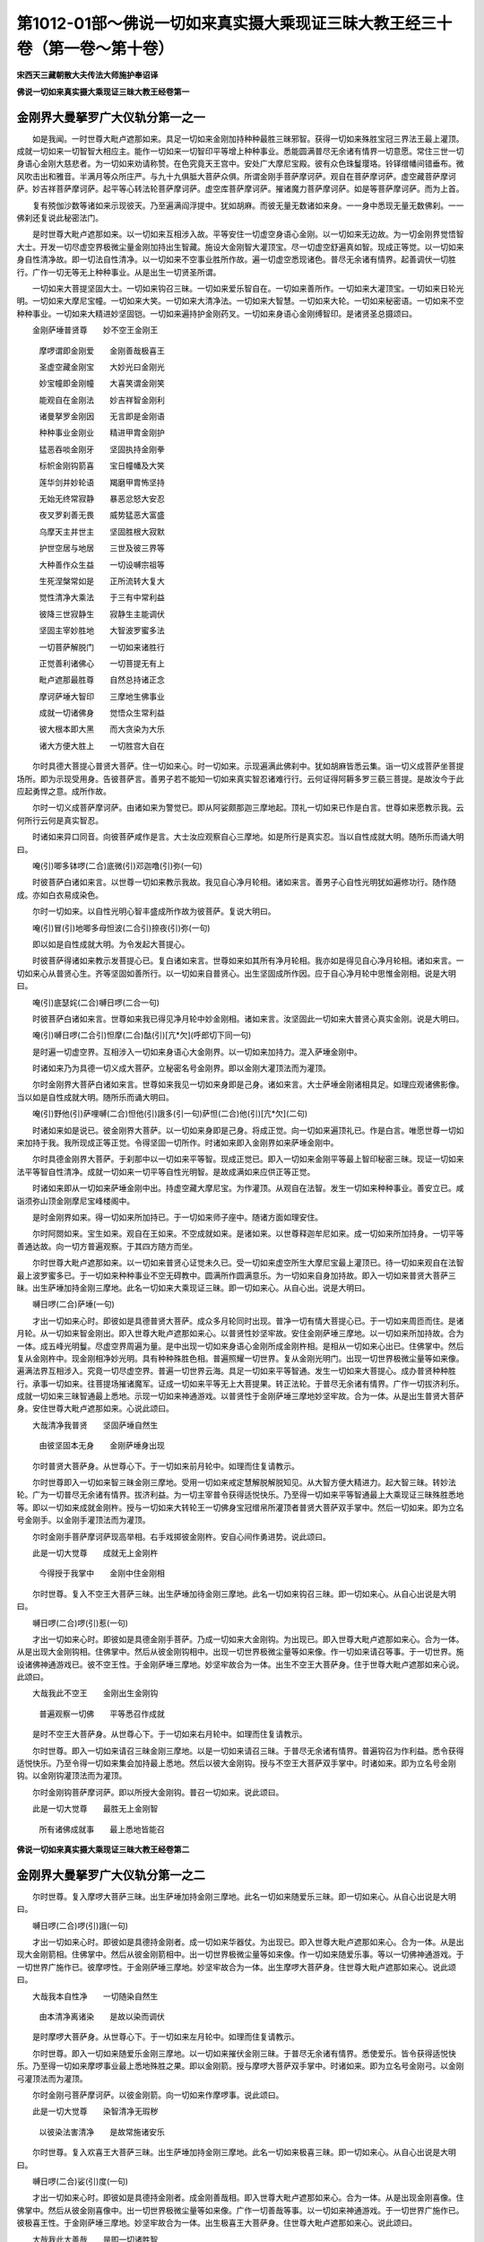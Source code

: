 第1012-01部～佛说一切如来真实摄大乘现证三昧大教王经三十卷（第一卷～第十卷）
==================================================================================

**宋西天三藏朝散大夫传法大师施护奉诏译**

**佛说一切如来真实摄大乘现证三昧大教王经卷第一**

金刚界大曼拏罗广大仪轨分第一之一
--------------------------------

　　如是我闻。一时世尊大毗卢遮那如来。具足一切如来金刚加持种种最胜三昧邪智。获得一切如来殊胜宝冠三界法王最上灌顶。成就一切如来一切智智大相应主。能作一切如来一切智印平等增上种种事业。悉能圆满普尽无余诸有情界一切意愿。常住三世一切身语心金刚大慈悲者。为一切如来劝请称赞。在色究竟天王宫中。安处广大摩尼宝殿。彼有众色珠鬘璎珞。铃铎缯幡间错垂布。微风吹击出和雅音。半满月等众所庄严。与九十九俱胝大菩萨众俱。所谓金刚手菩萨摩诃萨。观自在菩萨摩诃萨。虚空藏菩萨摩诃萨。妙吉祥菩萨摩诃萨。起平等心转法轮菩萨摩诃萨。虚空库菩萨摩诃萨。摧诸魔力菩萨摩诃萨。如是等菩萨摩诃萨。而为上首。

　　复有殑伽沙数等诸如来示现彼天。乃至遍满阎浮提中。犹如胡麻。而彼无量无数诸如来身。一一身中悉现无量无数佛刹。一一佛刹还复说此秘密法门。

　　是时世尊大毗卢遮那如来。以一切如来互相涉入故。平等安住一切虚空身语心金刚。以一切如来无边故。为一切金刚界觉悟智大士。开发一切尽虚空界极微尘量金刚加持出生智藏。施设大金刚智大灌顶宝。尽一切虚空舒遍真如智。现成正等觉。以一切如来身自性清净故。即一切法自性清净。以一切如来不空事业胜所作故。遍一切虚空悉现诸色。普尽无余诸有情界。起善调伏一切胜行。广作一切无等无上种种事业。从是出生一切贤圣所谓。

　　一切如来大菩提坚固大士。一切如来钩召三昧。一切如来爱乐智自在。一切如来善所作。一切如来大灌顶宝。一切如来日轮光明。一切如来大摩尼宝幢。一切如来大笑。一切如来大清净法。一切如来大智慧。一切如来大轮。一切如来秘密语。一切如来不空种种事业。一切如来大精进妙坚固铠。一切如来遍持护金刚药叉。一切如来身语心金刚缚智印。是诸贤圣总摄颂曰。

　　金刚萨埵普贤尊　　妙不空王金刚王

  　　摩啰谓即金刚爱　　金刚善哉极喜王

  　　圣虚空藏金刚宝　　大妙光曰金刚光

  　　妙宝幢即金刚幢　　大喜笑谓金刚笑

  　　能观自在金刚法　　妙吉祥智金刚利

  　　诸曼拏罗金刚因　　无言即是金刚语

  　　种种事业金刚业　　精进甲胄金刚护

  　　猛恶吞啖金刚牙　　坚固执持金刚拳

  　　标帜金刚钩箭喜　　宝日幢幡及大笑

  　　莲华剑并妙轮语　　羯磨甲胄怖坚持

  　　无始无终常寂静　　暴恶忿怒大安忍

  　　夜叉罗刹善无畏　　威势猛恶大富盛

  　　乌摩天主并世主　　坚固胜根大寂默

  　　护世空居与地居　　三世及彼三界等

  　　大种善作众生益　　一切设嚩宗祖等

  　　生死涅槃常如是　　正所流转大复大

  　　觉性清净大乘法　　于三有中常利益

  　　彼降三世寂静生　　寂静生主能调伏

  　　坚固主宰妙胜地　　大智波罗蜜多法

  　　一切菩萨解脱门　　一切如来诸胜行

  　　正觉善利诸佛心　　一切菩提无有上

  　　毗卢遮那最胜尊　　自然总持诸正念

  　　摩诃萨埵大智印　　三摩地生佛事业

  　　成就一切诸佛身　　觉悟众生常利益

  　　彼大根本即大黑　　而大贪染为大乐

  　　诸大方便大胜上　　一切胜宫大自在

　　尔时具德大菩提心普贤大菩萨。住一切如来心。时一切如来。示现遍满此佛刹中。犹如胡麻皆悉云集。诣一切义成菩萨坐菩提场所。即为示现受用身。告彼菩萨言。善男子若不能知一切如来真实智忍诸难行行。云何证得阿耨多罗三藐三菩提。是故汝今于此应起勇悍之意。成所作故。

　　尔时一切义成菩萨摩诃萨。由诸如来为警觉已。即从阿娑颇那迦三摩地起。顶礼一切如来已作是白言。世尊如来愿教示我。云何所行云何是真实智忍。

　　时诸如来异口同音。向彼菩萨咸作是言。大士汝应观察自心三摩地。如是所行是真实忍。当以自性成就大明。随所乐而诵大明曰。

　　唵(引)唧多钵啰(二合)底微(引)邓迦噜(引)弥(一句)

　　时彼菩萨白诸如来言。以世尊一切如来教示我故。我见自心净月轮相。诸如来言。善男子心自性光明犹如遍修功行。随作随成。亦如白衣易成染色。

　　尔时一切如来。以自性光明心智丰盛成所作故为彼菩萨。复说大明曰。

　　唵(引)冒(引)地唧多母怛波(二合引)捺夜(引)弥(一句)

　　即以如是自性成就大明。为令发起大菩提心。

　　时彼菩萨得诸如来教示发菩提心已。复白诸如来言。世尊如来如其所有净月轮相。我亦如是得见自心净月轮相。诸如来言。一切如来心从普贤心生。齐等坚固如善所行。以一切如来自普贤心。出生坚固成所作因。应于自心净月轮中思惟金刚相。说是大明曰。

　　唵(引)底瑟姹(二合)嚩日啰(二合一句)

　　时彼菩萨白诸如来言。世尊如来我已得见净月轮中妙金刚相。诸如来言。汝坚固此一切如来大普贤心真实金刚。说是大明曰。

　　唵(引)嚩日啰(二合引)怛摩(二合)酤(引)[亢*欠](呼郎切下同一句)

　　是时遍一切虚空界。互相涉入一切如来身语心大金刚界。以一切如来加持力。混入萨埵金刚中。

　　时诸如来乃为具德一切义成大菩萨。立秘密名号金刚界。即以金刚大灌顶法而为灌顶。

　　尔时金刚界大菩萨白诸如来言。世尊如来我见一切如来身即是己身。诸如来言。大士萨埵金刚诸相具足。如理应观诸佛影像。当以如是自性成就大明。随所乐而诵大明曰。

　　唵(引)野他(引)萨哩嚩(二合)怛他(引)誐多(引一句)萨怛(二合)他(引)[亢*欠](二句)

　　时诸如来如是说已。彼金刚界大菩萨。以一切如来身即是己身。将成正觉。向一切如来遍顶礼已。作是白言。唯愿世尊一切如来加持于我。我所现成正等正觉。令得坚固一切所作。时诸如来即入金刚界如来萨埵金刚中。

　　尔时具德金刚界大菩萨。于刹那中以一切如来平等智。现成正觉已。即入一切如来金刚平等最上智印秘密三昧。现证一切如来法平等智自性清净。成就一切如来一切平等自性光明智。是故成满如来应供正等正觉。

　　时诸如来即从一切如来萨埵金刚中出。持虚空藏大摩尼宝。为作灌顶。从观自在法智。发生一切如来种种事业。善安立已。咸诣须弥山顶金刚摩尼宝峰楼阁中。

　　是时金刚界如来。得一切如来所加持已。于一切如来师子座中。随诸方面如理安住。

　　尔时阿閦如来。宝生如来。观自在王如来。不空成就如来。是诸如来。以世尊释迦牟尼如来。成一切如来所加持身。一切平等善通达故。向一切方普遍观察。于其四方随方而坐。

　　尔时世尊大毗卢遮那如来。以一切如来普贤心证觉未久已。受一切如来虚空所生大摩尼宝最上灌顶已。待一切如来观自在法智最上波罗蜜多已。于一切如来种种事业不空无碍教中。圆满所作圆满意乐。为一切如来自身加持故。即入一切如来普贤大菩萨三昧。出生萨埵加持金刚三摩地。此名一切如来大乘现证三昧。即一切如来心。从自心出。说是大明曰。

　　嚩日啰(二合)萨埵(一句)

　　才出一切如来心时。即彼如是具德普贤大菩萨。成众多月轮同时出现。普净一切有情大菩提心已。于一切如来周匝而住。是诸月轮。从一切如来智金刚出。即入世尊大毗卢遮那如来心。以普贤性妙坚牢故。安住金刚萨埵三摩地。以一切如来所加持故。合为一体。成五峰光明鬘。尽虚空界周遍为量。是中出现一切如来身语心金刚所成金刚杵相。是相从一切如来心出已。住佛掌中。然后复从金刚杵中。现金刚相净妙光明。具有种种殊胜色相。普遍照耀一切世界。复从金刚光明门。出现一切世界极微尘量等如来像。遍满法界互相涉入。究竟一切尽虚空界。普遍一切世界云海。具足一切如来平等智通。发生一切如来大菩提心。成办普贤种种胜行。承事一切如来。往菩提场摧诸魔军。证成一切如来平等无上大菩提果。转正法轮。于普尽无余诸有情界。广作一切拔济利乐。成就一切如来三昧智通最上悉地。示现一切如来神通游戏。以普贤性于金刚萨埵三摩地妙坚牢故。合为一体。从是出生普贤大菩萨身。安住世尊大毗卢遮那如来。心说此颂曰。

　　大哉清净我普贤　　坚固萨埵自然生

  　　由彼坚固本无身　　金刚萨埵身出现

　　尔时普贤大菩萨身。从世尊心下。于一切如来前月轮中。如理而住复请教示。

　　尔时世尊即入一切如来智三昧金刚三摩地。受用一切如来戒定慧解脱解脱知见。从大智方便大精进力。起大智三昧。转妙法轮。广为一切普尽无余诸有情界。拔济利益。为一切主宰普令获得适悦快乐。乃至得一切如来平等智通最上大乘现证三昧殊胜悉地等。即以一切如来成就金刚杵。授与一切如来大转轮王一切佛身宝冠缯帛所灌顶者普贤大菩萨双手掌中。然后一切如来。即为立名号金刚手。以金刚手灌顶法而为灌顶。

　　尔时金刚手菩萨摩诃萨现高举相。右手戏掷彼金刚杵。安自心间作勇进势。说此颂曰。

　　此是一切大觉尊　　成就无上金刚杵

  　　今得授于我掌中　　金刚中住金刚相

　　尔时世尊。复入不空王大菩萨三昧。出生萨埵加待金刚三摩地。此名一切如来钩召三昧。即一切如来心。从自心出说是大明曰。

　　嚩日啰(二合)啰(引)惹(一句)

　　才出一切如来心时。即彼如是具德金刚手菩萨。乃成一切如来大金刚钩。为出现已。即入世尊大毗卢遮那如来心。合为一体。从是出现大金刚钩相。住佛掌中。然后从彼金刚钩相中。出现一切世界极微尘量等如来像。作一切如来请召等事。于一切世界。施设诸佛神通游戏已。彼不空王性。于金刚萨埵三摩地。妙坚牢故合为一体。出生不空王大菩萨身。住于世尊大毗卢遮那如来心说。此颂曰。

　　大哉我此不空王　　金刚出生金刚钩

  　　普遍观察一切佛　　平等悉召作成就

　　是时不空王大菩萨身。从世尊心下。于一切如来右月轮中。如理而住复请教示。

　　尔时世尊。即入一切如来请召三昧金刚三摩地。以是一切如来请召三昧。于普尽无余诸有情界。普遍钩召为作利益。悉令获得适悦快乐。乃至令得一切如来集会加持最上悉地。然后以彼大金刚钩。授与不空王大菩萨双手掌中。时诸如来。即为立名号金刚钩。以金刚钩灌顶法而为灌顶。

　　尔时金刚钩菩萨摩诃萨。即以所授大金刚钩。普召一切如来。说此颂曰。

　　此是一切大觉尊　　最胜无上金刚智

  　　所有诸佛成就事　　最上悉地皆能召

**佛说一切如来真实摄大乘现证三昧大教王经卷第二**

金刚界大曼拏罗广大仪轨分第一之二
--------------------------------

　　尔时世尊。复入摩啰大菩萨三昧。出生萨埵加持金刚三摩地。此名一切如来随爱乐三昧。即一切如来心。从自心出说是大明曰。

　　嚩日啰(二合)啰(引)誐(一句)

　　才出一切如来心时。即彼如是具德持金刚者。成一切如来华器仗。为出现已。即入世尊大毗卢遮那如来心。合为一体。从是出现大金刚箭相。住佛掌中。然后从彼金刚箭相中。出一切世界极微尘量等如来像。作一切如来随爱乐事。等以一切佛神通游戏。于一切世界广施作已。彼摩啰性。于金刚萨埵三摩地。妙坚牢故合为一体。出生摩啰大菩萨身。住世尊大毗卢遮那如来心。说此颂曰。

　　大哉我本自性净　　一切随染自然生

  　　由本清净离诸染　　是故以染而调伏

　　是时摩啰大菩萨身。从世尊心下。于一切如来左月轮中。如理而住复请教示。

　　尔时世尊。即入一切如来随爱乐金刚三摩地。以一切如来摧伏金刚三昧。于普尽无余诸有情界。悉使爱乐。皆令获得适悦快乐。乃至得一切如来摩啰事业最上悉地殊胜之果。即以金刚箭。授与摩啰大菩萨双手掌中。时诸如来。即为立名号金刚弓。以金刚弓灌顶法而为灌顶。

　　尔时金刚弓菩萨摩诃萨。以彼金刚箭。向一切如来作摩啰事。说此颂曰。

　　此是一切大觉尊　　染智清净无瑕秽

  　　以彼染法害清净　　是故常施诸安乐

　　尔时世尊。复入欢喜王大菩萨三昧。出生萨埵加持金刚三摩地。此名一切如来极喜三昧。即一切如来心。从自心出说是大明曰。

　　嚩日啰(二合)娑(引)度(一句)

　　才出一切如来心时。即彼如是具德持金刚者。成金刚善哉相。即入世尊大毗卢遮那如来心。合为一体。从是出现金刚喜像。住佛掌中。然后从彼金刚喜像中。出一切世界极微尘量等如来像。广作一切善哉等事。以一切如来神通游戏。于一切世界广施作已。彼极喜王性。于金刚萨埵三摩地。妙坚牢故合为一体。出生极喜王大菩萨身。住世尊大毗卢遮那如来心。说此颂曰。

　　大哉我此大善哉　　是即一切诸胜智

  　　若有能断分别者　　能生究竟大欢喜

　　是时极喜王大菩萨身。从世尊心下。于一切如来后月轮中。如理而住复请教示。

　　尔时世尊。即入一切如来等喜金刚三摩地。以一切如来无上极喜智三昧。于普尽无余诸有情界。等作一切利益欢喜。普令获得适悦快乐。乃至得一切如来无上喜味胜悉地果。即以金刚喜像。授与极喜王大菩萨双手掌中。时诸如来。即为立名号金刚喜。以金刚喜灌顶法而为灌顶。

　　尔时金刚喜菩萨摩诃萨。即以所授金刚喜像。向一切如来。作金刚善哉欢喜之相。说此颂曰。

　　此是一切大觉尊　　能转一切善哉相

  　　善作一切喜金刚　　金刚妙喜令增长

　　此是大菩提心。一切如来钩召三昧。一切如来随染智大欢喜。一切如来大三昧大士。

　　尔时世尊。复入虚空藏大菩萨三昧。出生宝加持金刚三摩地。此名一切如来灌顶三昧。即一切如来心。从自心出说是大明曰。

　　嚩日啰(二合)啰怛那(二合一句)

　　才出一切如来心时。以一切虚空平等性。智善通达故。金刚萨埵三摩地妙坚牢故。合为一体。即彼如是具德持金刚者。成一切光明为出现已。是彼光明周遍照耀一切世界。成一切虚空界。

　　尔时一切如来。所加持一切虚空界。混入世尊大毗卢遮那如来心。妙遍修故。从金刚萨埵三摩地胎藏所成一切虚空界中。出现大金刚宝像等。一切世界周遍为量。住佛掌中。然后从彼金刚宝像中。出一切世界极微尘量等如来像。作一切如来灌顶。等以一切如来神通游戏。于一切世界广施作已。彼一切虚空界性出生。于金刚萨埵三摩地。妙坚牢故合为一体。出生虚空藏大菩萨身。住世尊大毗卢遮那如来心。说此颂曰。

　　大哉我此妙灌顶　　金刚大宝胜无上

  　　由彼诸佛无所著　　是故名为三界主

　　是时虚空藏大菩萨身。从世尊心下。于一切如来前月轮中。如理而住复请教示。

　　尔时世尊。即入一切如来大摩尼宝金刚三摩地。以一切如来圆满意乐三昧。于普尽无余诸有情界。悉令获得一切义利。及得一切适悦快乐。乃至得一切如来成就胜义。最上悉地。即以金刚摩尼宝及金刚宝轮金刚宝牙灌顶。授与虚空藏大菩萨双手掌中。时诸如来。即为立名号金刚藏。以金刚藏灌顶法而为灌顶。

　　尔时金刚藏大菩萨。以彼金刚摩尼宝。安自灌顶处说此颂曰。

　　此是一切大觉尊　　灌顶一切有情界

  　　今得授于我掌中　　此即宝中安宝相

　　尔时世尊复入大威光大菩萨三昧。出生宝加持金刚三摩地。此名一切如来光明三昧。即一切如来心。从自心出说是大明曰。

　　嚩日啰(二合)帝(引)惹(一句)

　　才出一切如来心时。即彼如是具德持金刚者。成众多日轮。为出现已。即入世尊大毗卢遮那如来心。合为一体。从是出现金刚日轮之相。住佛掌中。然后从彼金刚日轮相中。出一切世界极微尘量等如来像。放一切如来大光明。等以一切如来神通游戏。于一切世界广施作已。彼大妙光性。于金刚萨埵三摩地。妙坚牢故合为一体。出生大威光大菩萨身。住世尊大毗卢遮那如来心。说此颂曰。

　　大哉无喻大妙光　　遍照一切有情界

  　　救世一切大觉尊　　能净一切清净者

　　是时无垢大威光大菩萨身。从世尊心下。于一切如来右月轮中。如理而住复请教示。

　　尔时世尊。即入一切如来大光明轮加持金刚三摩地。以一切如来光明三昧。令普尽无余诸有情界。悉获无喻光明照触。及得一切适悦快乐。乃至得一切如来自心光明最上悉地。即以金刚日相。授与大威光大菩萨双手掌中。时诸如来。即为立名号金刚光。以金刚光灌顶法而为灌顶。

　　尔时金刚光菩萨摩诃萨。即以所授金刚日相。普遍照耀一切如来。说此颂曰。

　　此是一切大觉尊　　能破一切无智闇

  　　于微尘数日光中　　此日光明胜增上

　　尔时世尊复入宝幢大菩萨三昧。出生宝加持金刚三摩地。此名一切如来圆满意愿三昧。即一切如来心。从自心出说是大明曰。

　　嚩日啰(二合)计(引)睹(一句)

　　才出一切如来心时。即彼如是具德持金刚者。成彼种种巧妙色相庄严幢幡为出现已。即入世尊大毗卢遮那如来心。合为一体从是出现金刚幢相。住佛掌中。然后从彼金刚幢相中。出一切世界极微尘量等如来像。建立一切如来妙宝幢。等以一切佛神通游戏。于一切世界广施作已。彼大宝幢性。于金刚萨埵三摩地。妙坚牢故合为一体。出生宝幢大菩萨身。住世尊大毗卢遮那如来心。说此颂曰。

　　大哉无等妙宝幢　　我作一切义成就

  　　若欲诸愿圆满者　　令彼一切事圆满

　　是时宝幢大菩萨身。从世尊心下。于一切如来左月轮中。如理而住复请教示。

　　尔时世尊。即入一切如来建立加持金刚三摩地。以一切如来如意王大摩尼幢建立三昧。于普尽无余诸有情界。悉令圆满一切意愿。获得一切适悦快乐。乃至得一切如来广大义利最上悉地之果。即以金刚幢。授与宝幢大菩萨双手掌中。时诸如来。即为立名号金刚喜。以金刚喜灌顶法而为灌顶。

　　尔时金刚喜菩萨摩诃萨。以彼金刚幢。安立一切如来施波罗蜜多。说此颂曰。

　　此是一切大觉尊　　能满一切诸意愿

  　　此名如意大宝幢　　布施波罗蜜多法

　　尔时世尊复入常欢喜根大菩萨三昧。出生宝加持金刚三摩地。此名一切如来欢喜三昧。即一切如来心。从自心出。说是大明曰。

　　嚩日啰(二合)贺(引)娑(一句)

　　才出一切如来心时。即彼如是具德持金刚者。成一切如来大笑相。为出现已。即入世尊大毗卢遮那如来心。合为一体。从是出现金刚笑像。住佛掌中。然后从彼金刚笑像中。出一切世界极微尘量等如来像。作一切如来希有事。等以一切如来神通游戏。于一切世界广施作已。彼欢喜性。于金刚萨埵三摩地。妙坚牢故合为一体。出生常欢喜根大菩萨身。住世尊大毗卢遮那如来心。说此颂曰。

　　大哉我此大喜笑　　一切最上大希有

  　　安立诸佛众利益　　是故常住妙等引

　　是时常欢喜根大菩萨身。从世尊心下。于一切如来后月轮中。如理而住。复请教示。

　　尔时世尊。即入一切如来希有加持金刚三摩地。以一切如来希有出生三昧。于普尽无余诸有情界。悉令圆满无上诸根。获得一切适悦快乐。乃至得一切如来诸根清净智神通果等。即以金刚笑相。授与常欢喜根大菩萨双手掌中。时诸如来。即为立名号金刚喜。以金刚喜灌顶法而为灌顶。

　　尔时金刚喜菩萨摩诃萨。以彼金刚笑相。于一切如来作大欢喜。说此颂曰。

　　此是一切大觉尊　　希有示现所出生

  　　此大欢喜智善作　　而彼他师不能知

　　此是大灌顶寻光轮。大利有情金刚大笑。一切如来灌顶大士。

　　尔时世尊复入观自在大菩萨三昧。出生法加持金刚三摩地。此名一切如来大法三昧。即一切如来心。从自心出说是大明曰。

　　嚩日啰(二合)达哩摩(二合一句)

　　才出一切如来心时。即彼如是具德持金刚者。以自性清净法平等智善通达故。于金刚萨埵三摩地中。成正法光明。为出现已。是光遍照一切世界。混然成一净妙法界。而彼普尽广大法界。乃入世尊大毗卢遮那如来心。合为一体。周遍一切虚空界量。从是出现大金刚莲华相。住佛掌中。然后从彼金刚莲华相中。出一切世界极微尘量等如来像。施作一切如来三摩地智神境通。等以一切佛神通游戏。于一切世界广施作已。彼观自在性。于金刚萨埵三摩地。妙坚牢故合为一体。出生观自在大菩萨身。住世尊大毗卢遮那如来心。说此颂曰。

　　大哉我此第一义　　本来清净自然生

  　　所有诸法如筏喻　　是故清净而可得

　　是时观自在大菩萨身。从世尊心下。于一切如来前月轮中。如理而住。复请教示。

　　尔时世尊。即入一切如来三摩地智金刚三摩地。以一切如来清净三昧。令普尽无余诸有情界。自他清净成诸利益。及得一切适悦快乐。乃至得一切如来法智神通果等。则以金刚莲华及正法转轮一切如来法身灌顶。授与观自在菩萨摩诃萨双手掌中。时诸如来。即为立名号金刚眼。以金刚眼灌顶法而为灌顶。

　　尔时金刚眼菩萨摩诃萨。以彼金刚莲华妙开敷故。即贪清净。以自性无染善观察故。乃遍观察说此颂曰。

　　此是一切大觉尊　　觉悟贪染真实性

  　　今得授于我掌中　　是即法中安于法

**佛说一切如来真实摄大乘现证三昧大教王经卷第三**

金刚界大曼拏罗广大仪轨分第一之三
--------------------------------

　　尔时世尊。复入妙吉祥大菩萨三昧。出生法加持金刚三摩地。此名一切如来大智慧三昧。即一切如来心。从自心出。说是大明曰。

　　嚩日啰(二合)底(引)刹拏(二合一句)

　　才出一切如来心时。即彼如是具德持金刚者。成大慧剑。为出现已。即入世尊大毗卢遮那如来心。合为一体。从是出现金刚剑相。住佛掌中。然后从彼金刚剑相中。出一切世界极微尘量等如来像。起一切如来大智慧。等以一切佛神通游戏。于一切世界广施作已。彼妙吉祥性。于金刚萨埵三摩地。妙坚牢故合为一体。出生妙吉祥大菩萨身。住世尊大毗卢遮那如来心。说此颂曰。

　　大哉一切大觉尊　　即我名为妙音声

  　　由彼正慧无色故　　是故音声而可得

　　是时妙吉祥大菩萨身。从世尊心下。于一切如来右月轮中。如理而住。复请教示。

　　尔时世尊即入一切如来大智慧金刚三摩地。以一切如来断结使三昧。于普尽无余诸有情界。令断诸苦悉获利益。及得一切适悦快乐。乃至得一切如来随顺音声大慧圆满最上悉地。即以金刚剑。授与妙吉祥大菩萨双手掌中。时诸如来。即为立名号金刚慧。以金刚慧灌顶法而为灌顶。

　　尔时金刚慧菩萨摩诃萨。即以所授彼金刚剑。向一切如来作挥斫相。说此颂曰。

　　此是一切大觉尊　　般若波罗蜜多理

  　　能断一切胜怨敌　　灭除一切诸罪垢

　　尔时世尊。复入起平等心转法轮大菩萨三昧。出生法加持金刚三摩地。此名一切如来大轮三昧。即一切如来心。从自心出。说是大明曰。

　　嚩日啰(二合)呬(引)睹(一句)

　　才出一切如来心时。即彼如是具德持金刚者。成金刚界大曼拏罗等一切如来曼拏罗。为出现已。即入世尊大毗卢遮那如来心。合为一体。从是出现金刚轮相。住佛掌中。然后从彼金刚轮相中。出一切世界极微尘量等如来像。乃起平等心转妙法轮。等以一切佛神通游戏。于一切世界广施作已。而彼起平等心转法轮性。于金刚萨埵三摩地。妙坚牢故合为一体。出生起平等心转法轮大菩萨身。住世尊大毗卢遮那如来心。说此颂曰。

　　大哉金刚所成轮　　即我金刚最上法

  　　由才发起平等心　　即转无上妙法轮

　　是时起平等心转法轮大菩萨身。从世尊心下。于一切如来左月轮中如理而住。复请教示。

　　尔时世尊。即入一切如来大轮金刚三摩地。以一切如来大曼拏罗三昧。于普尽无余诸有情界。悉令入于不退转轮获诸利益。及得一切适悦快乐。乃至得一切如来转正法轮最上悉地胜妙之相。即以金刚轮。授与起平等心转法轮大菩萨双手掌中。时诸如来。即为立名号金刚场。以金刚场灌顶法而为灌顶。

　　尔时金刚场菩萨摩诃萨。以彼金刚轮。安立一切如来不退转性。说此颂曰。

　　此是一切大觉尊　　一切诸法清净者

  　　金刚不退转大轮　　此即名为菩提场

　　尔时世尊。复入无言大菩萨三昧。出生法加持金刚三摩地。即一切如来心。从自心出。说是大明曰。

　　嚩日啰(二合)婆(引)沙(一句)

　　才出一切如来心时。即彼如是具德金刚手。成一切如来法文字。为出现已。即入世尊大毗卢遮那如来心。合为一体。从是出现金刚念诵之像。住佛掌中。然后从彼金刚念诵像中。出一切世界极微尘量等如来像。放一切如来法光明。等以一切佛神通游戏。于一切世界广施作已。彼法自性性。于金刚萨埵三摩地。妙坚牢故合为一体。出生无言大菩萨身。住世尊大毗卢遮那如来心。说此颂曰。

　　大哉自然大秘密　　我说此为秘密语

  　　如理宣说正法门　　所说语言离戏论

　　是时无言大菩萨身。从世尊心下。于一切如来后月轮中。如理而住。复请教示。

　　尔时世尊。即入一切如来秘密语金刚三摩地。以一切如来语念诵三昧。于普尽无余诸有情界。悉令获得语密成就。及得一切适悦快乐。乃至得一切如来语秘密性最上悉地。即以金刚念诵像。授与无言大菩萨双手掌中。时诸如来。即为立名号金刚语。以金刚语灌顶法而为灌顶。

　　尔时金刚语菩萨摩诃萨。即以金刚念诵像。与一切如来谈论。说此颂曰。

　　此是一切大觉尊　　名为金刚真念诵

  　　而彼一切佛如来　　是速成就大明者

　　此是金刚大法性智。一切如来转大轮智。一切如来随转论轮戏论之智。一切如来大智大士。

　　尔时世尊。复入一切如来巧业大菩萨三昧。出生羯磨加持金刚三摩地。此名一切如来羯磨三昧。即一切如来心。从自心出。说是大明曰。

　　嚩日啰(二合)羯哩摩(二合一句)

　　才出一切如来心时。以一切羯磨平等智。于金刚萨埵三摩地善通达故。即彼如是具德持金刚者。成一切如来羯磨光明。为出现已。以是光明遍照一切世界。混成一切如来大羯磨界。而彼普尽一切如来大羯磨界。即入世尊大毗卢遮那如来心。合为一体。从是出生大羯磨金刚像。周遍一切虚空界量。住佛掌中。然后从彼大羯磨金刚像中。出一切世界极微尘量等如来像。广作一切胜事业。等以一切佛神通游戏。于一切世界广施作已。彼一切如来无边事业性。于金刚萨埵三摩地。妙坚牢故合为一体。出生一切如来巧业大菩萨身。住世尊大毗卢遮那如来心。说此颂曰。

　　大哉诸佛妙不空　　而我一切事业多

  　　无功用心作佛事　　此即能转金刚业

　　是时一切如来巧业大菩萨身。从世尊心下。于一切如来前月轮中。如理而住。复请教示。

　　尔时世尊即入一切如来不空金刚三摩地。以一切如来转大供养无量不空一切事业广大仪轨。于普尽无余诸有情界。令得一切事业成就。及得一切适悦快乐。乃至得一切如来金刚事业性神境智通最上悉地殊胜之果。即以彼羯磨金刚杵一切羯磨转轮一切如来金刚羯磨灌顶。授与一切如来金刚巧业大菩萨双手掌中。时诸如来。即为立名号金刚尾湿嚩。以金刚尾湿嚩灌顶法而为灌顶。

　　尔时金刚尾湿嚩菩萨摩诃萨。以彼羯磨金刚杵安自心已。即安立一切如来住巧业性。说此颂曰。

　　此是一切大觉尊　　善作最上妙巧业

  　　今得授于我掌中　　于巧业中安巧业

　　尔时世尊。复入极难敌精进大菩萨三昧。出生羯磨加持金刚三摩地。此名一切如来善护三昧。即一切如来心。从自心出说是大明曰。

　　嚩日啰(二合)荦(力角切下同)叉(一句)

　　才出一切如来心时。即彼如是具德金刚手。成坚固甲胄。为出现已。即入世尊大毗卢遮那如来心。合为一体。从是出生大金刚甲胄像。住佛掌中。然后从彼金刚甲胄像中。出一切世界极微尘量等如来像。作一切如来善护广大仪轨事业。等以一切佛神通游戏。广施作已。彼极难敌精进性。于金刚萨埵三摩地。妙坚牢故合为一体。出生极难敌精进大菩萨身。住世尊大毗卢遮那如来心。说此颂曰。

　　大哉我此精进铠　　极坚固我坚固身

  　　由坚固性本无身　　故金刚身胜所作

　　是时极难敌精进大菩萨身。从世尊心下。于一切如来右月轮中。如理而住。复请教示。

　　尔时世尊。即入一切如来坚固金刚三摩地。以一切如来精进波罗蜜多三昧。于普尽无余诸有情界。救拔利益。悉令获得适悦快乐。乃至得一切如来妙金刚身最上悉地殊胜之果。即以金刚甲胄。授与极难敌精进大菩萨双手掌中。时诸如来。即为立名号金刚慈友。以金刚慈友灌顶法而为灌顶。

　　尔时金刚慈友菩萨摩诃萨。即以金刚甲胄。于一切如来作胜被甲。说此颂曰。

　　此是一切大觉尊　　最上大慈胜甲胄

  　　坚固精进大护身　　此即名为大慈友

　　尔时世尊。复入摧诸魔大菩萨三昧。出生羯磨加持金刚三摩地。此名一切如来方便三昧。即一切如来心。从自心出。说是大明曰。

　　嚩日啰(二合)药叉(一句)

　　才出一切如来心时。即彼如是具德持金刚者。成金刚大牙器仗。为出现已。即入世尊大毗卢遮那如来心。合为一体。从是出生金刚牙像。住佛掌中。然后从彼金刚牙像中。出一切世界极微尘量等如来像。作一切如来暴怒调伏等事。以一切佛神通游戏。广施作已。彼摧诸魔性。于金刚萨埵三摩地。妙坚牢故合为一体。出生摧诸魔大菩萨身。住世尊大毗卢遮那如来心。说此颂曰。

　　大哉我此大方便　　是即诸佛悲愍者

  　　由众生利寂静故　　乃现暴怒诸所作

　　是时摧诸魔大菩萨身。从世尊心下。于一切如来左月轮中。如理而住。复请教示。

　　尔时世尊即入一切如来极忿金刚三摩地。以一切如来能调难调三昧。于普尽无余诸有情界。施大无畏。悉令获得适悦快乐。乃至得一切如来大方便神境智通最上悉地殊胜之果。即以金刚大牙器仗。授与摧诸魔大菩萨双手掌中。时诸如来。即为立名号金刚暴怒。以金刚暴怒灌顶法而为灌顶。

　　尔时金刚暴怒菩萨摩诃萨。即以所授金刚大牙器仗安自口中。向一切如来作恐怖相。说此颂曰。

　　此是一切大觉尊　　能调一切极难调

  　　大利金刚牙器仗　　大悲方便心所生

　　尔时世尊。复入一切如来拳大菩萨三昧。出生羯磨加持金刚三摩地。此名一切如来身语心金刚缚三昧。即一切如来心。从自心出说是大明曰。

　　嚩日啰(二合)散提(引一句)

　　才出一切如来心时。即彼如是具德持金刚者。成一切如来一切印缚。为出现已。即入世尊大毗卢遮那如来心。合为一体。从是出生金刚缚像。住佛掌中。然后从彼金刚缚像中。出一切世界极微尘量等如来像。于一切世界普印一切如来智等及一切如来神通游戏。广施作已。彼一切如来拳妙缚性。于金刚萨埵三摩地。妙坚牢故合为一体。出生一切如来拳大菩萨身。住世尊大毗卢遮那如来心。说此颂曰。

　　大哉我妙坚固缚　　即我三昧坚固身

  　　以一切愿悉成就　　彼解脱者乃为缚

　　是时一切如来拳大菩萨身。从世尊心下。于一切如来后月轮中。如理而住。复请教示。

　　尔时世尊即入一切如来缚三昧金刚三摩地。以一切如来印缚三昧。于普尽无余诸有情界悉令获得一切如来贤圣加持一切愿成就。及得一切适悦快乐。乃至得一切如来一切智。智印主最上悉地殊胜之果。即作金刚缚相。授与一切如来拳大菩萨双手掌中。时诸如来。即为立名号金刚拳。以金刚拳灌顶法而为灌顶。

　　尔时金刚拳菩萨摩诃萨。即以金刚缚。于一切如来作妙缚相。说此颂曰。

　　此是一切大觉尊　　秘密印缚大坚固

  　　以一切佛速成就　　不越金刚大三昧

　　此是一切如来供养广大羯磨仪轨大精进坚固甲胄。一切如来大方便一切即智。一切如来大羯磨大士。

　　尔时世尊阿閦如来。以世尊大毗卢遮那如来及一切如来智所成已。印一切如来智故。即入金刚婆罗蜜多三昧。出生金刚加持三摩地。此名一切如来金刚三昧。即一切如来印。从自心出。说是大明曰。

　　萨埵嚩日哩(二合一句)

　　才出一切如来心时。即现种种金刚光明具德持金刚者。于是金刚光明门中。成一切世界极微尘量等如来像。以一切如来金刚波罗蜜多智印已。复聚为一体。从是出现周遍一切世界为量大金刚像。于世尊大毗卢遮那如来前月轮中。如理而住说此颂曰。

　　大哉一切正觉尊　　萨埵金刚我坚固

  　　由坚固性本无身　　是故金刚身出现

　　尔时世尊宝生如来。印世尊大毗卢遮那如来及一切如来智故。即入宝波罗蜜多三昧。出生金刚加持三摩地。此名金刚宝三昧即自印。从自心出。说是大明曰。

　　啰怛那(二合)嚩日哩(二合一句)

　　才出一切如来心时。即现大宝光明具德持金刚者。于是宝光明中。成一切世界极微尘量等如来像。遍印一切如来智已。复聚为一体。从是出现周遍一切世界为量大金刚宝像。于世尊大毗卢遮那如来右月轮中。如理而住。说此颂曰。

　　大哉一切正觉尊　　我即名为宝金刚

  　　彼一切印一切愿　　是即灌顶坚固理

　　尔时世尊观自在王如来。印世尊大毗卢遮那如来及一切如来智故。即入法波罗蜜多三昧。出生金刚加持三摩地。此名大法三昧。即自印。从自心出。说是大明曰。

　　达哩摩(二合)嚩日哩(二合一句)

　　才出一切如来心时。即现莲华光明具德持金刚者。于是莲华光明中成一切世界极微尘量等如来像。遍印一切如来智已。复聚为一体。从是出现周遍一切世界为量大金刚莲华像。于世尊大毗卢遮那如来后月轮中。如理而住。说此颂曰。

　　大哉一切正觉尊　　大法金刚我清净

  　　由本自性清净故　　令诸贪染悉无垢

**佛说一切如来真实摄大乘现证三昧大教王经卷第四**

金刚界大曼拏罗广大仪轨分第一之四
--------------------------------

　　尔时世尊不空成就如来。印世尊大毗卢遮那如来及一切如来智故。即入一切波罗蜜多三昧。出生金刚加持三摩地。此名一切如来羯磨三昧即自印。从自心出。说是大明曰。

　　羯哩摩(二合)嚩日哩(二合一句)

　　才出一切如来心时。即现一切羯磨光明具德持金刚者。于是羯磨光明中。成一切世界极微尘量等如来像。遍印一切如来智已。复聚为一体。从是出现大金刚羯磨像。周遍一切世界为量随向方面。于世尊大毗卢遮那如来左月轮中。如理而住。说此颂曰。

　　大哉一切正觉尊　　多业金刚即我是

  　　由一成于无尽故　　于有情界善作业

　　此是一切如来智三昧。大灌顶金刚法性一切供养。一切如来大波罗蜜多法门。

　　尔时世尊大毗卢遮那如来。复入一切如来悦乐供养三昧。出生金刚三摩地。即一切如来部大明妃。从自心出。说是大明曰。

　　嚩日啰(二合)逻(引)细(引一句)

　　才出一切如来心时。即出大金刚印具德持金刚者。于是金刚印门中。成一切世界极微尘量等如来像。复聚为一体。出现金刚嬉戏大明妃像。如金刚萨埵身相无异。具种种形色妙好威仪。众庄严具而为庄严。总摄一切如来部金刚萨埵明妃。于世尊阿閦如来曼拏罗左月轮中。如理而住。说此颂曰。

　　大哉我有无等比　　诸佛上妙之供养

  　　由知欲乐供养故　　乃能转彼诸供养

　　尔时世尊。复入一切如来宝鬘灌顶三昧。出生金刚三摩地。即一切如来部大明妃。从自心出。说是大明曰。

　　嚩日啰(二合)摩(引)梨(引一句)

　　才出一切如来心时。即出大宝印具德持金刚者。于是大宝印中。成一切世界极微尘量等如来像。复聚为一体。出现金刚鬘大明妃像。色相庄严如前无异。于世尊宝生如来曼拏罗左月轮中。如理而住。说此颂曰。

　　大哉我此无等比　　是即称为宝供养

  　　而彼三界最胜王　　受教令故作供养

　　尔时世尊。复入一切如来妙歌三昧。出生金刚三摩地。即一切如来部大明妃。从自心出。说是大明曰。

　　嚩日啰(二合)诣(引)帝(引一句)

　　才出一切如来心时。即出一切如来法印具德持金刚者。于是一切如来法印中。成一切世界极微尘量等如来像。复聚为一体。出现金刚妙歌大明妃像。于世尊观自在王如来曼拏罗左月轮中。如理而住。说此颂曰。

　　大哉庄严大妙歌　　我当供养诸见者

  　　由彼适悦供养故　　即一切法如响应

　　尔时世尊。复入一切如来舞供养三昧。出生金刚三摩地。即一切如来部大明妃。从自心出。说是大明曰。

　　嚩日啰(二合)涅哩(二合)帝(引重呼一句)

　　才出一切如来心时。即现一切如来舞供养广大法用事具德持金刚者。于是一切如来舞供养广大法用事中。成一切世界极微尘量等如来像。复聚为一体。出现金刚舞大明妃像。于世尊不空成就如来曼拏罗左月轮中。如理而住说此颂曰。

　　大哉广大我供养　　广作一切供养事

  　　以金刚舞法用故　　安立诸佛妙供养

　　此名一切如来无上悦乐三昧。一切如来鬘。一切如来歌咏。一切如来作无上事业。即一切如来秘密供养。

　　复次世尊阿閦如来。以对世尊大毗卢遮那如来供养事故。即入一切如来大笑三昧。出生金刚三摩地。即一切如来誐尼迦大明妃。从自心出。说是大明曰。

　　嚩日啰(二合)度闭(引一句)

　　才出一切如来心时。即现种种香供养云海庄严周遍一切金刚界量具德持金刚者。于是种种香供养云海庄严中。出一切世界极微尘量等如来像。复聚为一体。出现金刚香大明妃像。于世尊金刚摩尼宝峰楼阁隅左月轮中。如理而住说此颂曰。

　　大哉我此大供养　　金刚大笑具端严

  　　由彼众生遍入故　　速得无上菩提果

　　尔时世尊宝生如来。以对世尊大毗卢遮那如来供养事故。即入一切如来宝庄严供养三昧。出生金刚三摩地。即一切如来钵啰帝诃陵大明妃。从自心出。说是大明曰。

　　嚩日啰(二合)布瑟闭(二合引一句)

　　才出一切如来心时。即现一切华供养庄严周遍一切虚空界量具德持金刚者。于是一切华供养庄严中出。一切世界极微尘量等如来像。复聚为一体。出现金刚华大明妃像。于世尊金刚摩尼宝峰楼阁隅左月轮中。如理而住说此颂曰。

　　大哉我此华供养　　一切庄严妙所作

  　　由诸如来宝性故　　速得成就诸供养

　　尔时世尊观自在王如来。以对世尊大毗卢遮那如来供养事故。即入一切如来灯供养三昧。出生金刚三摩地。即一切如来讷顶大明妃。从自心出。说是大明曰。

　　嚩日啰(二合引)路(引)计(引一句)

　　才出一切如来心时。即现一切灯供养庄严周遍法界具德持金刚者。于是一切灯供养庄严中。出一切世界极微尘量等如来像。复聚为一体。出现金刚灯大明妃像。于世尊金刚摩尼宝峰楼阁隅左月轮中。如理而住。说此颂曰。

　　大哉我此妙广大　　所成供养灯端严

  　　由是速具光明故　　即得见彼一切佛

　　尔时世尊不空成就如来。以对世尊大毗卢遮那如来供养事故。即入一切如来涂香供养三昧。出生金刚三摩地。即一切如来际微大明妃。从自心出。说是大明曰。

　　嚩日啰(二合)巘提(引一句)

　　才出一切如来心时。即现一切涂香供养庄严周遍一切世界为量具德持金刚者。于是一切涂香供养庄严中。出一切世界极微尘量等如来像。复聚为一体。出现金刚涂香大明妃像。于世尊金刚摩尼宝峰楼阁隅左月轮中。如理而住。说此颂曰。

　　大哉涂香成供养　　我此微妙大悦意

  　　由诸如来遍涂香　　普熏一切清净身

　　此名一切如来遍入智大菩提分三昧。一切如来法光明。戒定慧解脱解脱知见胜妙之香。是即一切如来教令事业。

　　尔时世尊大毗卢遮那如来。复入一切如来三昧钩大士三昧。出生萨埵金刚三摩地。即一切如来印众生。从自心出。说是大明曰。

　　嚩日囕(二合引)酤舍(一句)

　　才出一切如来心时。具德持金刚者。成一切如来钩召三昧金刚印众。为出现已。于是一切如来钩召三昧金刚印众中。出一切世界极微尘量等如来像。复聚为一体。出生金刚钩菩萨身。于世尊金刚摩尼宝峰楼阁金刚门月轮中。如理而住。作一切如来钩召三昧。说此颂曰。

　　大哉一切正觉尊　　平等钩召我坚固

  　　由我普遍钩召故　　即得集会曼拏罗

　　尔时世尊。复入一切如来三昧引入大士三昧。出生金刚三摩地。即引入一切如来印钵啰帝诃啰。从自心出说是大明曰。

　　嚩日啰(二合)播(引)舍(一句)

　　才出一切如来心时。具德持金刚者。成一切如来引入三昧大印众。为出现已。于是一切如来引入三昧大印众中。出一切世界极微尘量等如来像。复聚为一体。出生金刚索菩萨身。于世尊金刚摩尼宝峰楼阁宝门月轮中。如理而住。即引入一切如来。说此颂曰。

　　大哉一切正觉尊　　我金刚索妙坚固

  　　设入一切极微中　　亦复引入此三昧

　　尔时世尊复入一切如来三昧锁大士三昧。出生金刚三摩地。即一切如来三昧。缚一切如来讷多从自心出。说是大明曰。

　　嚩日啰(二合)塞普(二合引)吒(一句)

　　才出一切如来心时。具德持金刚者。成一切如来三昧缚大印众。为出现已。于是一切如来三昧缚大印众中。出一切世界极微尘量等如来像。复聚为一体。出生金刚锁菩萨身。于世尊金刚摩尼宝峰楼阁法门月轮中。如理而住。于一切如来作妙缚相。说此颂曰。

　　大哉一切正觉尊　　我金刚锁妙坚固

  　　由缚一切解脱者　　为众生利还作缚

　　尔时世尊。复入一切如来遍入大士三昧。出生金刚三摩地。即一切如来一切印际吒。从自心出。说是大明曰。

　　嚩日啰(二合引)吠(引)舍(一句)

　　才出一切如来心时。具德持金刚者。成一切如来普遍警觉印众。为出现已。于是一切如来普遍警觉印众中。出一切世界极微尘量等如来像。复聚为一体。出生金刚铃菩萨身。于世尊金刚摩尼宝峰楼阁羯摩门月轮中。如理而住。普遍警觉一切如来。说此颂曰。

　　大哉一切正觉尊　　此金刚铃我坚固

  　　由为一切主宰故　　亦复作彼诸仆使

　　此名一切如来三昧钩召。一切如来引入。一切如来妙缚。一切如来敬爱。如是等依一切如来教令所作。

　　复次世尊大毗卢遮那如来。以加持力作弹指相。普遍召集一切如来。说此召集加持心明曰。

　　嚩日啰(二合)三摩(引)惹(一句)

　　由是罗嚩刹那牟呼栗多中。即一切如来互警觉已。普遍一切世界云海。一切世界极微尘量等。诸如来并菩萨众。悉来集此大曼拏罗金刚摩尼宝峰楼阁。至世尊大毗卢遮那如来所。说是普礼大明曰。

　　唵(引)萨哩嚩(二合)怛他(引)誐多播(引)捺满捺喃(引)迦噜(引)弥(引一句)

　　以如是自性成就大明。随所乐诵普礼一切如来足已。说此颂曰。

　　大哉诸佛大普贤　　是诸菩萨妙敬议

  　　一切如来大轮坛　　影现一切如来像

　　作是说已。是时十方世界所来集会一切如来并诸菩萨。以彼一切如来加持力故。混入世尊大毗卢遮那如来心。复从一切如来心。各各出自菩萨众会。于世尊金刚摩尼宝峰楼阁。周匝围绕同住三摩地中。说此颂曰。

　　大哉一切正觉尊　　广大无始本来生

  　　由是一切微尘数　　同证清净一佛性

　　尔时十方一切世界所来集会一切如来。咸悉于此金刚界大曼拏罗中。以加持力。于普尽无余诸有情界。广作救护。悉令获得利益安乐。乃至得一切如来平等智通最上悉地殊胜果等。时诸如来。咸共劝请具德一切如来增上主宰自金刚萨埵无始无终大持金刚者。以是一百八名劝请称赞。颂曰。

　　金刚勇猛大正士　　是即金刚诸如来

  　　由普贤性金刚初　　圣金刚手我顶礼

  　　彼金刚王妙胜觉　　金刚钩即诸如来

  　　金刚最上不空王　　金刚钩召我顶礼

  　　金刚敬爱大妙乐　　而金刚箭善调伏

  　　魔欲最胜大金刚　　彼金刚弓我顶礼

  　　金刚善哉妙生胜　　金刚极喜即大乐

  　　最上金刚欢喜王　　彼金刚喜我顶礼

  　　金刚妙宝坚固利　　金刚虚空大摩尼

  　　金刚丰盛虚空藏　　彼金刚藏我顶礼

  　　金刚妙光大炽焰　　金刚圣日即佛光

  　　金刚圆光大照明　　大金刚光我顶礼

  　　金刚宝幢善利生　　金刚表刹妙欢喜

  　　妙宝幢相即金刚　　彼金刚刹我顶礼

  　　金刚喜笑大适悦　　金刚笑即大希有

  　　大喜大乐金刚初　　金刚妙悦我顶礼

  　　金刚妙法真实理　　金刚莲华妙清净

  　　观照自在金刚眼　　彼金刚眼我顶礼

  　　金刚利即大乘法　　而金刚剑大器仗

  　　金刚甚深妙吉祥　　彼金刚慧我顶礼

  　　金刚因即金刚场　　金刚妙轮大理趣

  　　如教善转金刚起　　彼金刚场我顶礼

  　　最上妙明金刚语　　金刚持诵善成就

  　　无言金刚胜悉地　　彼金刚语我顶礼

  　　金刚事业妙教令　　如金刚业善遍行

  　　金刚不空极广大　　金刚巧业我顶礼

  　　金刚守护大精进　　金刚甲胄大坚固

  　　最胜勤勇极难敌　　金刚精进我顶礼

  　　金刚药叉大方便　　金刚利牙大恐怖

  　　摧伏魔力胜金刚　　金刚暴怒我顶礼

  　　妙金刚拳大威力　　而金刚拳善解脱

  　　金刚坚固胜三昧　　彼金刚拳我顶礼

  　　如是百八寂静名　　若有常能受持者

  　　彼于金刚灌顶等　　一切所作胜成就

  　　如是最上秘密名　　大持金刚此称赞

  　　若有常伸歌咏者　　得与金刚手无异

  　　我所称赞如是等　　持金刚者百八名

  　　大乘现证三昧门　　此即流布妙理趣

  　　我所劝请汝圣等　　愿说最上自仪轨

  　　谓一切佛大智轮　　最胜金刚曼拏罗

**佛说一切如来真实摄大乘现证三昧大教王经卷第五**

金刚界大曼拏罗广大仪轨分第一之五
--------------------------------

　　尔时具德持金刚者。闻诸如来劝请语已。即入一切如来三昧。出生金刚加持三摩地。说此金刚界大曼拏罗颂曰。

　　复次我今当演说　　最上广大曼拏罗

  　　其相犹如金刚界　　是故名为金刚界

  　　如教次第应安立　　曼拏罗中诸相分

  　　先以大萨埵大印　　普遍加持作观想

  　　于前印处即当起　　如理观视于诸方

  　　以高举相次第行　　金刚萨埵应念诵

  　　应取新线坚妙合　　称其分量而善用

  　　行人持线以抨量　　随力应作曼拏罗

  　　其坛四方及四门　　复以四刹而严饰

  　　及以四线而交络　　缯帛妙线等庄严

  　　于其四隅诸分位　　及诸门户相合处

  　　各各钿饰金刚宝　　次第抨外曼拏罗

  　　外坛中心如轮相　　复次渐入于中宫

  　　以金刚线善抨量　　设以八柱而间饰

  　　于彼金刚胜住处　　而复饰以五轮坛

  　　于是所立轮坛中　　如教安立佛形像

  　　于彼中心曼拏罗　　佛像周围当安布

  　　四胜三昧邪印契　　如其次第应图画

  　　以金刚步而渐进　　次第安四曼拏罗

  　　所谓阿閦佛等四　　一切佛像皆安立

  　　先画阿閦曼拏罗　　持金刚等众齐等

  　　次画宝生曼拏罗　　金刚藏等众圆满

  　　次无量寿曼拏罗　　金刚眼等众清净

  　　不空成就曼拏罗　　金刚巧业等应画

  　　于内轮坛诸隅分　　当画金刚明妃众

  　　其外轮坛四隅处　　应画佛供养等四

  　　然后于彼四门中　　安四护门大明王

  　　次复于外轮坛处　　各应安立大萨埵

  　　然后如其本部仪　　结胜三昧邪印契

  　　金刚阿阇梨入已　　开印普遍为惊觉

  　　次诵金刚警觉心　　阿字是为所教令

  　　作自加持称自名　　然后金刚作成就

  　　金刚阿阇梨次结　　萨埵金刚钩召印

  　　复作弹指遍警觉　　召请一切佛菩萨

  　　即刹那间一切佛　　金刚萨埵同集会

  　　遍满一切曼拏罗　　普遍召请咸来集

  　　然后次应结大印　　金刚萨埵乃亲近

  　　一遍应诵百八名　　依法次第而称赞

  　　既集会已施欢喜　　一切如来悉坚固

  　　金刚萨埵本法成　　作大慈友而安住

  　　然后于其四门处　　金刚钩等应作法

  　　胜大羯磨印等作　　以三昧法而安立

  　　胜三昧邪等诸印　　萨埵金刚等亦然

  　　应诵惹吽鑁呼明　　求大萨埵法成就

  　　然后佛等一切众　　并大萨埵咸集会

  　　依法钩召即遍入　　悉得相应而敬爱

  　　然作秘密供养事　　诸大我者悉欢喜

  　　如教利益诸众生　　能作一切成就事

  　　如是一切曼拏罗　　于中所有诸法用

  　　是即金刚阿阇梨　　如教所作诸事业

　　复次宣说金刚界中诸曼拏罗。所有弟子入坛法等广大仪轨。今先说彼弟子入曼拏罗仪。诸欲入者。谓应先于普遍无余诸有情界起救护心。悉令获得适悦快乐。及得一切最上悉地。诸有入此大曼拏罗者。不应拣择是严非器。何以故。世尊谓有有情造大罪业。彼或于此大曼拏罗见已入己。即得当离一切恶趣。世尊或有有情。受诸饮食五欲娱乐。世间义利坚着不舍。即以此世间之法而为先行。但能于此曼拏罗中随欲所作。亦得一切意愿圆满。世尊或有有情。爱乐戏笑歌舞饮食快乐等事。又复于此一切如来大乘现证三昧法性不了知故。入余天族坛中。为求一切意愿圆满。取着彼中爱乐快乐戏笑等事。乃于一切如来曼拏罗中受学法等。妄生怖畏而不能入。于彼恶趣坛路门中。生住着心。如是等类。若能于此金刚界大曼拏罗相应而入。为求一切适悦快乐胜爱乐事最上悉地者。亦得成就。即能转彼入诸恶趣现前道等。世尊或有有情。修正法者。爱乐一切如来戒定慧法最上方便悉地果等。为求无上佛菩提故。修习一切禅定解脱地位等法。遍历无量无边苦者。如是等类。入此金刚界大曼拏罗中。如来之果即能速证。不为难得。况余一切成就法等。

　　复次宣说礼敬仪轨。谓先普礼四方一切如来。先作金刚合掌。全身委地礼东方如来。大明曰。

　　唵(引)萨哩嚩(二合)怛他(引)誐多(一句)布儒(仁祖切)波塞他(二合引)那(引)野(引)怛摩(二合引)喃儞哩夜(二合引)怛夜(引)弥萨哩嚩(二合)怛他(引)誐多(二)嚩日啰(二合)萨埵(引)提瑟姹(二合)莎[牟*含](引切身下同三)

　　如前金刚合掌安于心间。即以颡礼南方如来。大明曰。

　　唵(引)萨哩嚩(二合)怛他(引)誐多(一句)布惹(引)毗尸(引)哥(引)夜(引)怛摩(二合引)喃儞哩夜(二合引)怛夜(引)弥萨哩嚩(二合)怛他(引)誐多(二)嚩日啰(二合)啰怛那(二合)阿毗诜左[牟*含](引)(三)

　　如前金刚合掌复安于头。即以口礼西方如来。大明曰。

　　唵(引)萨哩嚩(二合)怛他(引)誐多(一句)布惹(引)钵啰(二合)嚩哩多(二合)那(引)夜(引)怛摩(二合引)喃儞哩夜(二合引)怛夜(引)弥萨哩嚩(二合)怛他(引)誐多(二)嚩日啰(二合)达哩摩(二合引)钵啰(二合)嚩哩多(二合)野[牟*含](引)(三)

　　如前金刚合掌。从头渐下安于心间。即以顶礼北方如来。大明曰。

　　唵(引)萨哩嚩(二合)怛他(引)誐多(一句)布惹(引)葛哩摩(二合)尼(引)怛摩(二合引)喃儞哩夜(二合引)怛夜(引)弥萨哩嚩(二合)怛他(引)誐多(二)嚩日啰(二合)葛哩摩(二合)酤噜(引)[牟*含](引)(三)

　　然后金刚阿阇梨。令金刚弟子以绯帛覆面。结萨埵金刚印。诵此大明曰。

　　三摩野萨怛鑁(三合一句)

　　然后以二中指持于华鬘成印。即入曼拏罗。诵此大明曰。

　　三摩野吽(引一句)

　　入曼拏罗已。然后授此誓诫言。汝今已得入一切如来曼拏罗中。当观我即从彼金刚智所生。由是金刚智故。汝即当得一切如来一切悉地。况余所有悉地法邪。若有不见大曼拏罗者。汝不应为说此三昧法。若为说者违越三昧。然后金刚阿阇梨。自结萨埵金刚印。安于金刚弟子顶。安已作是言。诸不应说人。汝为说者。以此三昧金刚摧碎汝顶。次以三昧。印水诵是心明加持。一遍然后授与弟子。令饮说此誓心大明曰。

　　嚩日啰(二合)萨埵莎焬帝(引)[寧*也](切身下同一句)纥哩(二合)捺曳(引)三摩嚩悉体(二合)多(二)儞哩毗(二合)[寧*也]怛怛刹(二合)赧夜(引)夜(引)(三)[寧*也]祢突噜(二合引)夜(引)祢[牟*含]那野(四)嚩日噜(二合引)捺迦姹(五)

　　然以誓诫告弟子言。汝从今已后。想我即同金刚手尊。如我所作汝亦应作。汝当于我勿生轻慢。无令于汝返招殃咎。命终之后堕大地狱。复授誓诫心曰。

　　萨哩啰(二合)怛他(引)誐多(引)室左(二合引)提底瑟姹(二合)当(引一句)嚩日啰(二合)萨都(引)弥(引)阿(引)尾舍睹(二)

　　然后金刚阿阇梨。即结萨埵金刚印。说是大明曰。

　　阿焬多怛三(二合)摩踰(引)嚩日囕(二合一句)嚩日啰(二合)萨埵弥帝三蜜哩(三合)多(二)阿(引)尾舍野睹帝捺曳(二合引)嚩(三)嚩日啰(二合)夜(引)那末耨多囕(四)嚩日啰(二合引)尾(引)舍恶(五)

　　然后开前萨埵金刚印。复结忿怒拳。如大乘现证三昧等法。以金刚语随其所乐应当持诵。然作召入法。当召入时。从微妙智生。以是智故。即能如应觉了他心。知过去未来等事得心坚固。能于一切如来教中。息除诸苦。及得远离一切怖畏。得一切萨埵一切如来威力加持。得一切悉地现前成办。得未曾有欢喜适悦妙乐出生。于彼妙乐中。或得成就诸三摩地。或得成就诸陀罗尼。或得圆满一切意愿。或复得成一切如来。然后即用彼印。安于自心以解弟子。诵是大明曰。

　　唵(引)底瑟姹(二合)嚩日啰(二合一句)捺哩(二合)厨(引)弥(引)婆嚩(二)赊(引)说都(引)弥(引)婆嚩(三)纥哩(二合)捺野弥(引)提底瑟姹(二合)(四)萨哩嚩(二合)悉亭左弥(引)钵啰(二合)野蹉(五)吽(引)(六)诃诃诃诃呼(引)(七)

　　次令弟子以所持华鬘。[打-丁+勉]于曼拏罗中。诵是大明曰。

　　钵啰(二合)底(引)蹉嚩日啰(二合)呼(引一句)

　　然后华所堕处。即是本尊成就。次复以其华鬘。系弟子头上。诵是大明曰。

　　唵(引)钵啰(二合)帝屹哩(二合)恨拏(二合)埵(一句)弥[牟*含]萨埵摩贺(引)末罗(二)怛夜(引)末驮夜(引)底(引)那摩贺(引)萨怛吠(二合引)那(三)钵啰(二合)底漆睹(引)婆嚩帝(四)尸(引)竭囕(二合)左(引)写悉[亭*夜](切身下同)底(五)

　　然后阿阇梨。为其弟子除去面帛。诵是大明曰。

　　唵(引)嚩日啰(二合)萨埵莎焬底[寧*也](一句)作刍讷伽(二合引)吒那怛怛钵(二合)啰(二)乌讷伽(二合引)吒野底萨哩嚩(二合引)刍(引)(三)嚩日啰(二合)作刍啰耨多囕(四)呬嚩日啰(二合)播舍(五)

　　然令弟子于大曼拏罗中次第观视。弟子于曼拏罗中才观视时。即得一切如来威力加持。金刚萨埵安住自心。即见曼拏罗中。有其种种光明轮等诸神通事。入一切如来妙加持性。或见具德大持金刚者为现本身。或见如来等。从是已后。所有一切义利一切意愿。随欲所作皆得成就。乃至得成持金刚尊。及成一切如来。如是大曼拏罗。遍观视已。然后金刚阿阇梨。以金刚加持宝瓶香水。灌弟子顶。诵是大明曰。

　　嚩日啰(二合引)毗诜左(一句)

　　然后阿阇梨。随以一印而为系鬘。作自标帜安双手中。如是告言。汝今已受诸佛如来金刚灌顶。得一切佛摄受于汝。汝当善得金刚成就。说是大明曰。

　　唵(引)嚩日啰(二合引)提钵底埵(引一句)阿毗诜左(引)弥底瑟姹(二合)(二)嚩日啰(二合)三摩野萨怛鑁(三合三)

　　次当授与弟子金刚灌名。说是大明曰。

　　唵(引)嚩日啰(二合)萨埵埵(引句)摩毗诜左(引)弥嚩日啰(二合)那(引)摩(引)毗尸(引)哥多(二)呬(引)嚩日啰(二合)那(引)摩(三)

　　若为弟子授金刚名。应加系字随用而呼。如上说入一切曼拏罗广大仪轨。

　　复次问弟子言。汝爱乐义利出生悉地智邪。神通成办悉地智邪。持明成办悉地智邪。乃至一切如来最上成办悉地智邪。然后随其所乐如应为说。应先教示义利成办悉地印智。颂曰。

　　金刚影像先安立　　如应观想在心中

  　　随方观想彼地形　　是处即当见伏藏

  　　金刚影像遍图画　　如应观想在空中

  　　随所堕处乃应观　　是处即当见伏藏

  　　金刚影像住于舌　　智者随应如理观

  　　自言是处有伏藏　　如言随现即真实

  　　金刚影像遍所成　　如应观想于己身

  　　观其遍入随堕处　　是处即当见伏藏

　　彼等心大明曰。

　　嚩日啰(二合)儞提(一句)

　　啰怛那(二合)儞提(一句)

　　达哩摩(二合)儞提(一句)

　　迦哩摩(二合)儞提(一句)

　　次当教示金刚神通成办悉地印智。颂曰。

　　金刚遍入所生已　　金刚水成金刚形

  　　如应观想速成就　　即能于其水上行

  　　金刚遍入所生已　　随其所宜自色形

  　　如应观想彼相应　　即得自身同佛色

  　　如前遍入己身已　　自身即同于虚空

  　　如应观想随所欲　　即得隐身而自在

  　　金刚遍入自生性　　观想自身如金刚

  　　然后腾踊而高升　　即能随意虚空行

　　彼等心大明曰。

　　嚩日啰(二合)惹罗(一句)

　　嚩日啰(二合)噜(引)波(一句)

　　嚩日啰(二合引)哥(引)舍(一句)

　　嚩日啰(二合)摩[亢*欠](呼郎切一句)

　　次当教示金刚持明成办悉地印智。颂曰。

　　妙月影像遍图画　　上踊空中随意行

  　　观想双手持金刚　　金刚持明得成就

  　　妙月影像净周遍　　金刚大宝如应观

  　　随其所欲清净身　　于刹那中即腾踊

  　　升于净月轮相中　　手持金刚妙莲华

  　　观想金刚眼清净　　即得持明法成就

  　　次于净妙月轮中　　羯磨金刚当观想

  　　速持金刚妙巧业　　一切持明得成就

　　彼等心大明曰。

　　嚩日啰(二合)达啰(一句)

　　啰怛那(二合)达啰(一句)

　　达哩摩(二合)达啰(一句)

　　迦哩摩(二合)达啰(一句)

　　次当教示一切如来最上成办悉地印智。颂曰。

　　巧业金刚三摩地　　思惟遍满虚空界

  　　随其所欲金刚身　　于刹那中即腾踊

  　　萨埵清净三摩地　　观想最上亦复然

  　　获得自在五神通　　速疾大智得成就

  　　金刚萨埵众所成　　犹如虚空极广大

  　　坚固随念速疾成　　自身即得持金刚

  　　诸佛影像众所成　　离障寥廓等空界

  　　于一切佛等持门　　是中证得诸佛果

　　彼等心大明曰。

　　嚩日啰(二合)嚩日啰(二合一句)

　　戍驮戍驮(一句)

　　萨埵萨埵。

　　没驮没驮(一句)

　　如是一切悉地智成办已。

　　复次宣说秘密总持堪忍法门。先为宣说誓心明曰。

　　唵(引)嚩日啰(二合)萨埵莎焬帝[寧*也](一句)纥哩(二合)捺曳(引)三摩嚩悉体(二合引)多(二)儞哩毗(二合引)[寧*也]怛怛刹(二合)赧夜(引)夜(引)(三)[寧*也]祢没噜(二合引)夜祢摩那焬(四)

　　次说誓诫言。汝今不应违越于此誓心三昧。无令于汝返招殃咎。勿使此身命终之后堕大地狱。然后教示秘密印智。颂曰。

　　金刚遍入发生已　　以金刚掌微细指

  　　一切等摄而齐拍　　山石尚能作敬爱

  　　金刚遍入法相应　　金刚妙缚能摧坏

  　　彼微细指和合时　　山石亦能遍警振

  　　即以如前遍入法　　彼金刚缚悉展舒

  　　而复诸指使遍开　　刹那能坏于百族

  　　微细遍入法相应　　所有诸指皆等摄

  　　以金刚缚而作解　　能夺一切极恶苦

　　复次宣说秘密成就。若男子若女人。谓应遍入于婆儗中。彼遍入已。想彼诸身普遍展舒。

　　彼心大明曰。

　　嚩日啰(二合)嚩舍(一句)

　　嚩日啰(二合引)吠舍(一句)

　　嚩日啰(二合)诃那(一句)

　　嚩日啰(二合)诃啰(一句)

　　授彼心已。然后教示本尊四种印智。复说此誓诫言。诸余未知。此一印者。汝当慎勿为其指示。何以故是彼有情。以不见大曼拏罗故。辄结是印者不得成就。彼即生疑返招殃咎。速趣命终堕于无间大地狱中。复堕恶趣。复次宣说一切如来萨埵成就大印智。是即一切如来现证菩提印。颂曰。

　　先从心智发生已　　次应观想金刚月

  　　自身即是诸佛形　　复当观想金刚界

  　　由此才获成就间　　即得智寿及力年

  　　一切随意悉能行　　乃至佛果不难得

　　次说结金刚萨埵成就大印。颂曰。

　　以高举相戏掷杵　　作金刚慢自在势

  　　安住身语心金刚　　金刚萨埵即已是

  　　由此一切能遍行　　一切欲主获妙乐

  　　寿力胜色及神通　　金刚萨埵等无异

  　　而彼身语心金刚　　如其图画顺修习

  　　具足所有标帜印　　即作大萨埵成就

  　　复次宣说于诸教　　能成及彼所成法

  　　诸成就者大事业　　今当次第而宣说

  　　日日先当依时分　　如应作自加持等

  　　诸成就法善作已　　然后随欲而自在

　　复说大印成就广大仪轨。颂曰。

　　金刚遍入发生已　　大印所作如仪轨

  　　其印如前法所结　　随应观想大萨埵

  　　彼智萨埵得见已　　即应观想于自身

  　　结印钩召遍入已　　作敬爱已得成就

　　彼心大明曰。

　　嚩日啰(二合)萨埵恶。

　　此是金刚遍入心。

　　嚩日啰(二合)萨埵捺哩(二合)舍(一句)

　　此是大士随念心。

　　惹吽(引)鑁呼(引)

　　此是大萨埵钩召遍入妙缚敬爱心。复次颂曰。

　　此三摩邪萨怛鑁　　遍入于彼后月轮

  　　观自身即萨埵故　　诵三摩邪萨怛鑁

  　　由彼萨埵大印故　　观想己身即彼身

  　　以金刚语妙成就　　即一切印皆能成

  　　若诵惹吽鑁呼明　　即能遍入一切佛

  　　起如善意妙相应　　即得广大胜成就

  　　复次我说羯磨法　　金刚羯磨胜无上

  　　诸佛随念妙悉地　　速疾得成正觉尊

  　　萨埵金刚妙成就　　获得一切印主宰

  　　大宝金刚成就故　　即为一切宝主宰

  　　妙法金刚由成就　　即能任持诸佛法

  　　羯磨金刚印相应　　能办金刚众事业

  　　金刚萨埵法成就　　由结萨埵大智印

  　　金刚钩召法相应　　持金刚者悉能召

  　　金刚妙爱大印智　　即能善爱一切佛

  　　金刚善哉法相应　　即得诸佛皆欢喜

  　　金刚宝印如仪轨　　即得诸佛授灌顶

  　　金刚妙光法相应　　金刚光明悉获得

  　　持习金刚幢相应　　即得一切愿圆满

  　　金刚大笑法相应　　得与诸佛同喜笑

  　　金刚妙法理相应　　即能任持金刚法

  　　由金刚利法相应　　即得诸佛胜妙慧

  　　持习金刚轮因故　　即能转彼大法轮

  　　金刚妙语若相应　　即得诸佛语成就

  　　金刚胜业成就故　　速得金刚胜事业

  　　金刚甲胄若被身　　得金刚身妙坚固

  　　金刚药叉由成就　　金刚药叉等无异

  　　以金刚拳妙缚成　　得一切印皆成就

  　　金刚嬉戏成就故　　即得金刚妙乐事

  　　金刚宝鬘法相应　　得一切佛施灌顶

  　　金刚妙歌相应故　　即得金刚妙歌咏

  　　金刚旋舞法相应　　普能供养一切佛

  　　金刚烧香法相应　　普施世间大适悦

  　　金刚妙华法相应　　能作世间敬爱事

  　　金刚灯明大印契　　以供养故得净眼

  　　金刚涂香妙相应　　能除一切诸苦恼

  　　金刚钩召法相应　　能作钩召诸胜业

  　　以金刚索相应故　　普令一切遍引入

  　　金刚锁法相应故　　即能堪任一切缚

  　　由金刚铃遍警觉　　一切遍入令欢喜

**佛说一切如来真实摄大乘现证三昧大教王经卷第六**

金刚界大曼拏罗广大仪轨分第一之六
--------------------------------

　　复次今说一切如来金刚三昧印智法门。颂曰。

　　先作坚固金刚掌　　谓以十指互相交

  　　即此所说金刚掌　　不改便结金刚缚

  　　所有一切三昧印　　皆从金刚缚所生

  　　我今宣说成结仪　　彼金刚结为最上

  　　萨埵金刚坚固作　　竖二中指如牙相

  　　二中指间复微屈　　此名阿閦佛胜印

  　　大指中指如宝形　　复屈中指如莲相

  　　即以此印屈头指　　三佛之印应如次

  　　我今次第当演说　　中方最胜如来部

  　　所有三昧邪胜印　　成结事业皆成就

  　　先以二手如月相　　离二中指如金刚

  　　余诸指面皆不着　　此名萨埵金刚印

  　　头指如钩头指交　　复作善哉弹指相

  　　金刚萨埵此四印　　能成一切诸印众

  　　宝金刚印竖大指　　复以头指面相合

  　　不改前印以中指　　无名小指皆展舒

  　　竖无名指如幢相　　复以二小指相合

  　　即以此印作旋转　　而复安置于笑处

  　　复次展舒二大指　　彼二头指而微屈

  　　即此中指面相合　　是为金刚利剑印

  　　即此竖二无名指　　及二小指交如轮

  　　复次解彼大指缚　　然后展舒从口起

  　　小指大指面相合　　集会羯磨金刚印

  　　即以此印竖头指　　复次展舒于心住

  　　屈二头指如牙相　　二小指合而复解

  　　小指大指二中间　　屈二头指而相附

  　　竖二大指于心中　　即复展舒成鬘印

  　　即以胜掌从口散　　然后旋舞顶上合

  　　以金刚缚而下施　　复金刚掌而上献

  　　竖二大指而相附　　然后展舒如涂势

  　　由一头指先微屈　　复二大指而结缚

  　　大指头指二如锁　　然后金刚胜拳合

  　　次当说彼印成就　　金刚成就为最上

  　　先以自印安于心　　是为萨埵金刚定

  　　我今次说彼事业　　金刚事业为最上

  　　金刚界等诸胜印　　普遍集会诸如来

  　　曼拏罗中阿阇梨　　刹那加持于弟子

  　　由结萨埵金刚印　　得如执金刚无异

  　　由结金刚钩妙印　　即能普召一切佛

  　　妙爱金刚相应故　　尚能随爱等觉者

  　　由结金刚善哉印　　即得诸佛施欢喜

  　　以金刚喜妙相应　　诸佛咸赞善哉语

  　　由结宝金刚印故　　即获诸佛妙灌顶

  　　以结金刚日妙印　　得与佛光等无异

  　　由成金刚幢印故　　即能圆满一切愿

  　　金刚大笑法相应　　得与诸佛同喜笑

  　　遍持金刚法相应　　即得金刚法无异

  　　金刚利剑遍持故　　即能断除诸烦恼

  　　坚结金刚轮印故　　诸曼拏罗为主宰

  　　金刚结印相应故　　成就最上金刚语

  　　羯磨金刚印和合　　得同金刚羯磨事

  　　坚结金刚甲胄印　　即获金刚所成身

  　　由结金刚牙胜印　　能破一切魔恶者

  　　坚结金刚拳印故　　能令一切印顺伏

  　　由金刚戏得妙乐　　金刚鬘得胜庄严

  　　金刚歌得语威肃　　金刚舞得诸供养

  　　金刚香得大悦泽　　金刚华得妙端严

  　　世清净由金刚灯　　金刚涂香获妙香

  　　金刚钩能普钩召　　以金刚索能引入

  　　由金刚锁能善缚　　金刚铃故遍警悟

　　复次宣说一切法印。

　　金刚智摄一切佛　　能作坚固金刚界

  　　我今次第当演说　　彼诸法印如仪轨

  　　诵三昧邪萨怛鑁　　得为一切印主宰

  　　若诵阿那野萨嚩　　即能普召于诸佛

  　　阿呼苏佉若称诵　　能令诸佛生妙爱

  　　娑度娑度称念时　　悉得善哉咸欢喜

  　　若诵苏摩贺怛鑁　　诸佛即为授灌顶

  　　噜布儞廋多诵时　　获得胜妙法光明

  　　阿哩他钵啰必帝　　称诵即能满诸愿

  　　诃诃吽诃此笑声　　得与诸佛同喜笑

  　　若诵萨哩嚩迦哩　　所有非法皆清净

  　　耨佉砌那称诵时　　速能断除一切苦

  　　没驮冒地如是诵　　得为曼拏罗主宰

  　　诵钵啰帝摄没那　　能与诸佛同语论

  　　若诵苏嚩始怛鑁　　得一切处皆自在

  　　儞哩婆野萨怛鑁　　称诵刹那离怖畏

  　　若诵设咄噜薄叉　　而能吞伏诸怨敌

  　　若诵萨哩嚩悉提　　圆满一切成就法

  　　若诵摩贺啰帝语　　能得微妙最上乐

  　　噜波输婆称诵时　　即具庄严妙色相

  　　率噜怛啰燥契野　　称诵即能获妙乐

  　　若诵萨哩嚩布惹　　而得最上妙供养

  　　钵啰贺罗儞儞语　　随诵能生适悦心

  　　颇罗誐摩称诵时　　随应获得诸胜果

  　　若诵苏帝惹屹哩　　而能得彼大妙光

  　　苏巘唐儗称诵时　　得妙涂香常清净

  　　阿邪呬[口*弱]普钩召　　阿呬吽吽能引入

  　　呬萨普吒鑁能缚　　健吒恶恶能警动

  　　今说如上诸法印　　所有清净成就法

  　　于舌观想彼金刚　　一切事业皆成就

　　复次今说诸羯磨印成结仪则。

　　先作坚固金刚拳　　二羽等引而两分

  　　由此成二金刚印　　然后当说结仪则

  　　左金刚指而平受　　右手起立以成印

  　　此印名为觉最胜　　由此即成佛菩提

  　　阿閦如来触地印　　宝生如来施愿相

  　　无量寿尊胜定仪　　不空成就施无畏

  　　复次如应今演说　　所有羯磨印次第

  　　金刚萨埵等大士　　金刚事业皆随转

  　　高举势掷金刚杵　　二手复如持钩相

  　　然后相应如射法　　次善哉相住于心

  　　二手金刚灌顶相　　于心复示月轮形

  　　左手持箭右射势　　复次旋转向口散

  　　二手开莲右边住　　左剑安心挥斫相

  　　又复旋转如火轮　　二羽金刚从口散

  　　以金刚舞旋复解　　次从两颊于顶住

  　　小指甲胄头指牙　　二金刚拳复相附

  　　次作金刚高举相　　合掌顶礼心战悚

  　　先作系鬘次口散　　后金刚舞而旋转

  　　次以金刚拳仪则　　香等供养应如次

  　　此即一切佛供养　　如教分别供养印

  　　复以二头指如钩　　次二小指如大钩

  　　后复如索二如锁　　又二手背相逼附

  　　复次说上成就法　　金刚事业平等作

  　　众金刚成妙金刚　　于自心中应观想

  　　次说羯磨印事业　　金刚事业具种种

  　　是中由结智拳故　　即能遍入诸佛智

  　　由结阿閦佛印故　　获得坚固意无动

  　　以结宝生佛印故　　即能摄受他所作

  　　由结正法轮印故　　而善转彼大法轮

  　　以无畏印得胜速　　能与众生施无畏

  　　坚结金刚高举印　　即得金刚萨埵乐

  　　以金刚钩能普召　　刹那集会诸如来

  　　金刚箭印妙爱故　　金刚眷属尚能成

  　　由彼金刚大喜印　　诸佛咸施善哉声

  　　以结金刚大宝印　　即能从师受灌顶

  　　遍持金刚大日故　　得与金刚日无异

  　　由竖金刚胜妙幢　　即能普雨诸宝雨

  　　遍持金刚大笑故　　速与诸佛同喜笑

  　　金刚妙华遍持故　　即能善观金刚法

  　　坚结金刚利剑印　　速能断除一切苦

  　　遍持金刚轮印故　　即能转彼妙法轮

  　　由彼诸佛离语言　　金刚念诵即成就

  　　金刚舞印供养故　　诸佛尚能生妙爱

  　　以结金刚甲胄印　　乃获金刚真实性

  　　金刚利牙遍持故　　即彼金刚尚能坏

  　　以金刚拳摧一切　　善得诸印皆成就

  　　由金刚戏得妙乐　　金刚鬘故获妙色

  　　金刚歌得妙歌音　　金刚舞故生善爱

  　　金刚香得大悦泽　　金刚华感净庄严

  　　金刚灯供得妙光　　金刚涂香获香体

  　　彼金刚钩能普召　　而金刚索能引入

  　　由金刚锁善缚门　　金刚铃故遍警动

　　复次今说一切印相都结仪则。

　　所谓先应结金刚缚。次以诸指摧拍自心。诵此心明曰。

　　嚩日啰(二合)满驮[口*但]啰(二合)吒(半音一句)

　　然后乃可结一切印。即能于自身语心金刚中。而得自在。

　　次结金刚遍入印。诵此心明曰。

　　嚩日啰(二合引)吠(引)舍恶(一句)

　　由是心明。即能遍入。皆同亲友和合而住。然后即得密印三昧。诵此大士随念心明曰。

　　摩贺(引)三摩邪萨都(引)[亢*欠](引句)

　　由是心明。于一切印悉得成就。此即都结一切印仪轨。

　　复次宣说都成就仪。

　　谓彼最先应结自印。以是自印观自身萨埵。诵此心明曰。

　　三摩踰(引)[亢*欠](一句)

　　如是观自身萨埵已复用此大明加持。

　　三摩邪萨埵阿提底瑟姹(二合)莎[牟*含](一句)

　　复次宣说诸成就仪。

　　若欲求彼义利成就者。诵此心明曰。

　　阿哩他(二合)悉提(一句)

　　由是心明。得印成就。获大义利。

　　又若欲求神通成就者。诵此心明曰。

　　哩提悉提(一句)

　　又若欲求金刚持明成就者。诵此心明曰。

　　嚩日啰(二合)尾[寧*也](切身引)达啰(一句)

　　由是心明。随其所乐即得最上持明成就。

　　又若欲求最上成就者。当以自印心明如理加持。即得成就。

　　复次宣说一切印众通用法仪。

　　谓即如应坚固所作。乃能于自身语心金刚中。得如金刚诸所作用。若所用印加持缓慢。或自欲解散。亦应坚固所作。诵此心明曰。

　　唵(引)嚩日啰(二合)萨埵三摩邪(一句)摩耨播(引)罗野(二)嚩日啰(二合)萨埵堆奴(引)波底瑟姹(二合)捺哩(二合)厨(引)弥(引)婆嚩(三)苏都(引)沙踰(二合引)弥(引)婆嚩(四)阿耨啰讫都(二合引)弥(引)婆嚩(五)苏补(引)沙踰(二合引)弥(引)婆嚩(六)萨哩嚩(二合)悉提孕(二合)弥(引)钵啰(二合)野蹉(七)萨哩嚩(二合)葛哩摩(二合)苏左弥唧多室哩(二合)野酤噜(八)吽(引)诃诃诃诃呼(引)(九)婆誐鑁萨哩嚩(二合)怛他(引)誐多嚩日啰(二合)摩(引)弥(引)扪左嚩日哩(二合)婆嚩(十)摩贺(引)三摩邪萨埵恶(引)(十一)

　　由是心明故。设有违背如来。毁谤正法。造是五无间业。及余一切恶作之人。于一切如来密印欲求成就者。于现生中亦得金刚萨埵坚固体性。随其所乐。若最上成就。若金刚成就。若金刚萨埵成就。乃至一切如来胜上成就等。一切成就皆悉获得。此即具德一切如来金刚萨埵。作如是说。

　　复次宣说彼一切印都解仪则。

　　谓彼等如是　　彼彼所生印

  　　随彼彼处解　　应诵是心明

　　嚩日啰(二合)穆(一句)

　　然后从自心起结金刚宝印。安自灌顶处。以二头指作灌顶相。分手缠头。复作系鬘。即以此印成甲胄印。诵此心明曰。

　　唵(引)嚩日啰(二合)啰怛那(二合)阿毗诜左萨哩嚩(二合)母捺囕(二合引)弥(引)捺哩(二合)池(引)酤噜(一句)嚩啰葛嚩际(引)那鑁(二)

　　然后解此甲胄系鬘印已。次当齐掌而拍。成金刚欢喜。印诵此心明曰。

　　嚩日啰(二合)睹沙野(二合)呼(引一句)

　　以是印明解灌顶缚。作欢喜已。即得金刚坚固之体。与金刚萨埵等无有异。

　　复次颂曰。

　　一称金刚萨埵名　　随其所欲得妙乐

  　　才称念间悉能成　　如金刚手之所说

　　此即具德普贤菩萨。作如是说。

　　复次颂曰。

　　金刚萨埵等大士　　善作一切成就事

  　　随意持诵于此中　　一切教法得成就

  　　密句心印及诸明　　随其所乐诸理趣

  　　依教所说及自作　　于一切处皆成就

　　复次宣说四种秘密胜供养事。以金刚歌而为歌咏。彼彼大明曰。

　　唵(引)嚩日啰(二合)萨埵僧屹啰(二合)贺(引一句)嚩日啰(二合)啰怛那(二合)摩耨多囕(一句)嚩日啰(二合)达哩摩(二合)誐(引)野乃(一句)嚩日啰(二合)葛哩摩(二合)葛噜婆嚩(一句)

　　然后若欲入曼拏罗者。先于内曼拏罗中。以是四明作金刚歌咏及金刚舞等。以二手掌结彼秘密四供养印。作供养事。次于外曼拏罗。作金刚香等四种供养。各安本处。次当启白一切如来。随所乐欲献香等供养已。复献上味诸饮食等一切乐具。后如其仪轨引弟子入。即授弟子一切如来成就金刚禁戒。

　　此是一切佛体性　　金刚萨埵手中住

  　　汝今应当常受持　　金刚萨埵坚固禁

　　复授是大明曰。

　　唵(引)萨哩嚩(二合)怛他(引)誐多(一句)悉提嚩日啰(二合)三摩邪底瑟姹(二合)(二)伊沙怛网(二合引)驮(引)啰野(引)弥(三)嚩日啰(二合)萨埵呬呬呬呬吽(引)(四)

　　然后告弟子言。汝于一切时。不应以此秘密法门说示他人。即为随应授誓心明。后于一切时。如应入曼拏罗。随力献诸供养。启白一切如来。作用事已。当结萨埵金刚印。从下向上次第而解。诵此心明曰。

　　唵(引)讫哩(二合)都(引)嚩萨哩嚩(二合)萨埵(引)哩他(二合)悉提哩捺(二合)多(引一句)野他(引)耨誐(引)(二)[薩/女]蹉特网(二合)没驮尾沙焰(三)布那啰(引)誐摩那(引)野睹(四)嚩日啰(二合)萨埵穆(五)

　　以是心明。于一切曼拏罗中应如是作。及以三昧邪胜印。如应而解。

金刚秘密曼拏罗广大仪轨分第二之一
--------------------------------

　　尔时世尊大毗卢遮那如来。入一切如来金刚总持三昧。出生金刚加持三摩地。于是三摩地中。从一切如来心。成具德金刚手大执金刚者殊妙色相。及普遍炽盛藏金刚总持三昧印。诸贤圣众为出现已。所有一切世界诸佛如来。金刚总持智悉成办已。乃现一切如来智印影像。安立一切如来金刚界大曼拏罗法用。于净月轮中依止而住。说此颂曰。

　　大哉无上菩提心　　而诸众生悉欢喜

  　　为令无畏顺伏故　　由斯示作明妃相

　　是时世尊大毗卢遮那如来。复入一切如来智印三昧金刚界加持三摩地。说此最上自心明曰。

　　唵(引)嚩日啰(二合)驮(引)堆说哩吽(引)嚩日哩(二合)尼(一句)

　　尔时世尊阿閦如来。即入一切如来金刚萨埵三昧智印曼拏罗加持三摩地。说此最上自心明曰。

　　唵(引)嚩日啰(二合)嚩日哩(二合)尼吽(引一句)

　　尔时世尊宝生如来。即入一切如来金刚宝三昧智印曼拏啰加持三摩地。说此最上自心明曰。

　　唵(引)啰怛那(二合)嚩日哩(二合)尼吽(引一句)

　　尔时世尊无量寿如来。即入一切如来金刚法三昧智印曼拏罗加持三摩地。说此最上自心明曰。

　　唵(引)达哩摩(二合)嚩日哩(二合)尼吽(引一句)

　　尔时世尊不空成就如来。即入一切如来金刚羯磨三昧智印曼拏罗加持三摩地。说此最上自心明曰。

　　唵(引)葛哩摩(二合)嚩日哩(二合)尼吽(引一句)

　　尔时金刚手菩萨摩诃萨。即说一切如来大总持三昧印四大明曰。

　　唵(引)嚩日啰(二合)萨埵玉呬野(二合)三摩曳(引)吽(引一句)

　　此明即是普贤。

　　唵(引)玉呬野(二合)嚩日囕(二合引)酤尸吽(引一句)

　　此明即是如来钩。

　　唵(引)玉呬野(二合)嚩日啰(二合)啰(引)诣(引)啰(引)誐野吽(引一句)

　　此明即是欲乐。

　　唵(引)玉呬野(二合)嚩日啰(二合)驮(引)堆(引)说哩吽(引一句)

　　此明即是大善哉。

　　是等名为金刚总持门。

　　复次四明曰。

　　唵(引)嚩日啰(二合)玉呬野(二合)啰怛那(二合)三摩曳(引)吽(引一句)

　　此明即是宝上。

　　唵(引)嚩日啰(二合)玉呬野(二合)钵啰(二合)毗(引)吽(引一句)

　　此明即是宝光明。

　　唵(引)嚩日啰(二合)特嚩(二合)惹(引)屹啰(二合)玉呬曳(二合引)吽(引一句)

　　此明即是胜幡璎珞。

　　唵(引)玉呬野(二合)贺(引)娑嚩日哩(二合)尼吽(引一句)

　　此明即是大笑。

　　是等名为宝总持门。

　　复次四明曰。

　　唵(引)嚩日啰(二合)达哩摩(二合)玉呬野三摩曳(引)吽(引一句)

　　此明即是金刚云生。

　　唵(引)嚩日啰(二合)酤(引)舍玉呬野(二合)吽(引一句)

　　此明即是阿陀啰尼。

　　唵(引)嚩日啰(二合)玉呬野(二合)曼拏梨(引)吽(引一句)

　　此明即是一切轮。

　　唵(引)嚩日啰(二合)玉呬野(二合)惹(引)波三摩曳(引)吽(引一句)

　　此明即是转大千。

　　是等名为法总持门。

　　复次四明曰。

　　唵(引)嚩日啰(二合)玉呬野(二合)葛哩摩(二合)三摩曳(引)吽(引一句)

　　此明即是胜成就。

　　唵(引)嚩日嚩(二合)玉呬野(二合)葛嚩际(引)吽(引一句)

　　此明即是一切护。

　　唵(引)嚩日啰(二合)玉呬野(二合)能瑟吒啰(三合引)驮(引)哩尼吽(引一句)

　　此明即是伏威光。

　　唵(引)嚩日啰(二合)玉呬野(二合)母瑟致(二合)吽(引一句)

　　此明即是总持印。

　　是等名为众总持门。

　　尔时金刚手菩萨摩诃萨复说一切如来金刚秘密三昧印四大明曰。

　　唵(引)玉呬野(二合)萨埵嚩日哩(二合引)吽(引一句)

　　唵(引)玉呬野(二合)啰怛那(二合)嚩日哩(二合引)吽(引一句)

　　唵(引)玉呬野(二合)达哩摩(二合)嚩日哩(二合引)吽(引一句)

　　唵(引)玉呬野(二合)葛哩摩(二合)嚩日哩(二合引)吽(引一句)

　　如是金刚波罗蜜等四秘密明。即彼一切如来秘密三昧大总持门三昧印摄。于金刚界主宰大曼拏罗炽盛月轮中。依止而住。

　　复次金刚手菩萨摩诃萨。宣说一切如来秘密供养三昧四大明曰。

　　唵(引)嚩日啰(二合)玉呬野(二合)啰底布(引)惹(引)三摩曳(引一句)萨哩嚩(二合)布(引)惹(引)钵啰(二合)嚩哩多(二合)野吽(引)(二)

　　唵(引)嚩日啰(二合)玉呬野(二合引)毗试(引)葛布(引)惹(引)三摩曳(引一句)萨哩嚩(二合)布(引)惹(引)钵啰(二合)嚩哩多(二合)野吽(引)(二)

　　唵(引)嚩日啰(二合)玉呬野(二合)诣(引)多布(引)惹(引)三摩曳(引一句)萨哩嚩(二合)布(引)惹(引)钵啰(二合)嚩哩多(二合)野吽(引)(二)

　　唵(引)嚩日啰(二合)玉呬野(二合)涅哩(二合)多布(引)惹(引)三摩曳(引一句)萨哩嚩(二合)布(引)惹(引)钵啰(二合)嚩哩多(二合)野吽(引)(二)

　　如是金刚嬉戏等四大明。各各本部标帜。具有光明。及彼自印。于金刚曼拏罗四隅而住。

**佛说一切如来真实摄大乘现证三昧大教王经卷第七**

金刚秘密曼拏罗广大仪轨分第二之二
--------------------------------

　　尔时具德金刚手菩萨摩诃萨复说秘密大曼拏罗颂曰。

　　我今次第当演说　　最上金刚曼拏罗

  　　其相同彼金刚界　　此说名为金刚密

  　　大曼拏罗法相应　　诸曼拏罗亦然画

  　　诸曼拏罗中依法　　应当悉画于佛印

  　　中方安处加趺相　　此名金刚界主宰

  　　金刚加趺金刚相　　此即金刚部金刚

  　　彼金刚宝加趺相　　如是名为自灌顶

  　　金刚莲华加趺相　　此说名为持寿命

  　　羯磨金刚加趺相　　是为巧业金刚法

  　　应当遍画莲华位　　又复悉画圆光相

  　　座中应画金刚杵　　及金刚钩而起立

  　　画二金刚相相合　　二手作拳善哉相

  　　复画宝聚有炽焰　　日光轮印亦复然

  　　胜幢炽盛光围绕　　诸齿行列金刚笑

  　　金刚中画莲华相　　利剑炽焰亦复然

  　　复画金刚大火轮　　及画舌相具光焰

  　　诸处遍画金刚杵　　应画金刚甲胄相

  　　依法次画金刚牙　　二手拳印如应画

  　　萨萨金刚等随画　　如大坛中所说仪

  　　悉画本印及标帜　　金刚戏等坛中画

  　　于外坛中如仪轨　　悉画本部自标帜

  　　慈氏菩萨等亦然　　随其所乐咸应画

　　复次宣说入金刚秘密曼拏罗仪。

　　所谓金刚阿阇梨。先应自结萨埵金刚印。依教入曼拏罗中。作右旋绕。以所结印献金刚手尊。如其所说。于坛四门诵自心明。作解散已。复结金刚钩羯磨印。如教所说作事业已。即应顺向出曼拏罗。乃令金刚弟子。依金刚界大曼拏罗法用。如次而入。入已然后依法解拳。次当授与秘密成就金刚标帜教授金刚。秘密印智等法。

　　复次此中。应教授金刚秘密身印智。

　　净月曼拏罗中住　　观想金刚作奋迅

  　　手足指面悉动摇　　金刚明妃尚生爱

  　　屈臂犹如持钩势　　观想金刚在头上

  　　手掌相击使振声　　想金刚钩作钩召

  　　又复应作射箭法　　起奋迅相射心中

  　　如应杀彼诸恶魔　　妙乐金刚自当得

  　　又应作缚系于臂　　从自心至遍自身

  　　彼金刚法用相应　　自得诸佛常卫护

　　即说如是等心明曰。

　　嚩日啰(二合)啰(引)誐野呼(引一句)

　　嚩日囕(二合引)酤舍[口*弱](一句)

　　摩(引)啰摩(引)啰野发吒(半音一句)

　　满驮荦(力角切)叉[亢*欠](一句)

　　复次教授金刚秘密观视印智。

　　诸金刚视生妙爱　　所谓欢喜开华眼

  　　以其观视明妃故　　即能得彼常顺爱

  　　又复极恶动摇眼　　眼睫照明钩召相

  　　此说名为光明视　　一切世间悉钩召

  　　又复颦眉破坏相　　刹那能现忿怒势

  　　此名遍持忿怒视　　乃至三世尚降伏

  　　又作坚固慈爱眼　　犹如须弥诸山石

  　　此说名为慈爱视　　能破病毒及执魅

　　即说如是等心明曰。

　　嚩日啰(二合)捺哩(二合)瑟致(二合)末吒(半音一句)

　　祢(引)钵多(二合)捺哩(二合)瑟啖(二合引)酤尸[口*弱](一句)

　　骨噜(二合引)驮捺哩(二合)瑟致(二合)系(引一句)

　　捺哩(二合)茶捺哩(二合)瑟致(二合)怛啰(二合)吒(半音一句)

　　复次教授金刚秘密语印智。

　　呼呼呼呼此称时　　刹那即得离语言

  　　令诸众生善爱兴　　得金刚语悉明焕

  　　[口*弱][口*弱][口*弱][口*弱]此称时　　一切声语得明焕

  　　普能钩召诸世间　　即得执金刚无异

  　　吽吽吽吽遍持故　　诸忿怒语得明焕

  　　杀害一切恶有情　　等同须弥诸山石

  　　[亢*欠][亢*欠][亢*欠][亢*欠]此称时　　诸微妙语悉明焕

  　　而能普护诸世间　　即得同佛金刚身

　　即说如是等心明曰。

　　嚩日啰(二合)呼(引一句)

　　嚩日啰(二合)[口*弱](一句)

　　嚩日啰(二合)吽(引一句)

　　嚩日啰(二合)[亢*欠](一句)

　　复次教授金刚秘密心印智。

　　如应观想于自身　　所有诸相皆具足

  　　自身即是金刚手　　得彼诸佛生妙爱

  　　如应观想于自身　　所有诸相皆具足

  　　自身即是金刚藏　　而能钩召金刚手

  　　如应观想于自身　　所有诸相皆具足

  　　自身即是金刚眼　　以诸正法摧魔恶

  　　如应观想于自身　　所有诸相皆具足

  　　自身即是巧金刚　　得众金刚常卫护

　　即说如是等心明曰。

　　嚩日啰(二合)播(引)尼嚩舍(一句)摩(引)那野萨哩嚩(二合)没谈(引)呼(引二)

　　嚩日啰(二合)誐哩婆(二合一句)嚩日啰(二合)播(引)尼孕(二合)尸竭啰(二合)摩(引)葛哩沙(二合)野吽(引)[口*弱](二)

　　嚩日啰(二合)泥(引)怛啰(二合)萨哩嚩(二合)达哩[牟*含](二合一句)摩(引)啰野吽(引)癹吒(半音二)

　　嚩日啰(二合)尾说荦叉萨哩嚩(二合)嚩日啰(二合引)[亢*欠](一句)

　　复次教授金刚秘密印智。

　　萨埵金刚遍持故　　于自心中观自身

  　　作金刚视普遍观　　一切世间遍警悟

  　　大宝金刚遍持故　　于自心中观自身

  　　作光明视普遍观　　钩召一切令顺爱

  　　妙法金刚遍持故　　于自心中观自身

  　　作忿怒视普遍观　　杀诸世间魔恶者

  　　羯磨金刚遍持故　　于自心中观自身

  　　作慈爱眼普遍观　　一切世间善作护

　　即说如是等心明曰。

　　嚩日啰(二合)玉呬野(二合)三摩野阿(一句)

　　嚩日啰(二合)玉呬野(二合)三摩野呼(引一句)

　　嚩日啰(二合)玉呬野(二合)三摩野吽(引一句)

　　嚩日啰(二合)玉呬野(二合)三摩野[亢*欠](一句)

　　复次教授金刚秘密大印成结仪则。

　　从金刚掌所生印　　此说名为大秘密

  　　彼诸大印如次第　　成结之仪我今说

  　　二手大指相钩结　　复屈头指头相执

  　　竖二中指而向上　　此金刚界主宰印

  　　即此中指金刚相　　又复中指如宝形

  　　中指无名指如莲　　舒掌四印应如次

  　　一二头指如金刚　　又二大指皆藏摄

  　　弹指及头指如宝　　即复头指宝光相

  　　竖二无名指如宝　　即以此印向口转

  　　复以诸指头展舒　　竖二大指于中住

  　　展舒诸指如轮相　　即以此印从口散

  　　并竖大指如金刚　　竖二头指中间住

  　　开二大指复如牙　　后入掌中成拳印

  　　而复金刚秘密法　　从彼金刚缚所生

  　　复次法秘密标帜　　观想内心自相合

  　　羯磨秘密亦中住　　羯磨标帜应表示

　　今说法印次第。所谓最上秘密彼彼种子。

　　阿(引)[口*弱]呼(引)索。

　　唵(引)盎(引)怛啰(二合)郝。

　　纥哩(二合引)谈[牟*含]囕。

　　岗[亢*欠]吽(引)鑁。

　　二羽应结秘密印　　如教分别羯磨印

  　　乃至三昧邪胜印　　二羽所成亦如是

  　　次当宣说成就仪　　称三昧邪萨怛鑁

  　　若结自印即能成　　得一切欲胜妙乐

  　　若一若多诸密印　　一切余时不应结

  　　或成大事或密中　　智者和合如应作

  　　常时身住于此中　　金刚眷属自然生

  　　行人坚固妙爱心　　乃至尽寿不应舍

　　复次宣说彼一切印成结等事业。

　　金刚遍入发生已　　是中或自或他人

  　　若结诸印若解时　　随应诵是心明曰

　　嚩日啰(二合)吽(引)满驮(一句)

　　次说解印仪则。

　　由彼彼所生　　一切印次第

  　　于彼彼处解　　应诵是心明

　　唵(引)嚩日啰(二合)穆(一句)

　　次说坚固护身所作法仪。

　　结宝金刚坚固拳　　二头指结甲胄印

  　　从心至顶次第解　　随应诵是心明曰

　　唵(引)捺哩(二合)茶嚩日啰(二合)葛嚩左特哩(二合)吒(半音一句)

　　次说三昧缚仪。

　　随处如应遍解已　　当结坚固护身印

  　　解缚齐掌作摧拍　　即诵如是心明曰

　　唵(引)玉呬野(二合)三摩野多(引)罗萨(一句)

　　金刚密句随意诵　　善修一切坛事业

  　　此中三昧法相应　　能作最上诸成就

金刚智法曼拏罗广大仪轨分第三
----------------------------

　　尔时具德金刚手菩萨摩诃萨。复入一切如来微妙金刚智印三昧曼拏罗加持三摩地。说此最上自心明曰。

　　唵(引)速(引)叉摩(二合)嚩日啰(二合)倪也(二合引)那三摩野吽(引一句)

　　尔时世尊阿閦如来。即入一切如来金刚萨埵微妙金刚智印三昧曼拏罗加持三摩地。说此最上自心明曰。

　　唵(引)嚩日啰(二合)萨埵速(引)叉摩(二合)倪也(二合引)那三摩野吽(引一句)

　　尔时世尊宝生如来。即入一切如来金刚宝微妙智金刚印三昧曼拏罗加持三摩地。说此最上自心明曰。

　　唵(引)嚩日啰(二合)啰怛那(二合)速(引)叉摩(二合)倪也(二合引)那三摩野吽(引一句)

　　尔时世尊无量寿如来。即入一切如来金刚法微妙金刚智印三昧曼拏罗加持三摩地。说此最上自心明曰。

　　唵(引)嚩日啰(二合)达哩摩(二合)速(引)叉摩(二合)倪也(二合引)那三摩野吽(引一句)

　　尔时世尊不空成就如来。即入一切如来金刚羯磨微妙智印三昧曼拏罗加持三摩地。说此最上自心明曰。

　　唵(引)嚩日啰(二合)葛哩摩(二合)速(引)叉摩(二合)倪也(二合引)那三摩野吽(引一句)

　　尔时世尊大毗卢遮那如来。即入一切如来微妙智金刚三摩地。于是三摩地中。从一切如来心。成具德执金刚者。微妙智金刚光明。为出现已。普照一切世界。于一切如来众及一切如来微妙智金刚三摩地三摩钵底中。坚固作已。复成一聚三摩地智妙金刚身遍观察已。合为一体。出生如来智身。于世尊大毗卢遮那如来心中。如理而住。

　　是时具德金刚手菩萨摩诃萨。即入一切如来智心。如是入已。说此一切如来微妙智大三昧金刚大明曰。

　　速(引)叉摩(二合)嚩日啰(二合一句)

　　说是大明时。从一切如来心中。出现具德金刚手菩萨摩诃萨。以一切如来微妙智金刚加持影像身。于一切如来鼻端而住。说此颂曰。

　　大哉一切正觉尊　　微妙金刚我广大

  　　由广大性微妙故　　普能舒遍于三界

　　时具德金刚手菩萨摩诃萨。作是说已。即于一切如来鼻端。以微妙金刚智相。舒遍一切如来身。如是舒遍已。又复遍周法界与虚空界合。由是微妙金刚智相舒遍普尽虚空界故。即于一切如来智金刚加持影像身中。如理而住。如是影像身。于刹那间。混入一切如来智金刚中。观察金刚法性已。即于一切如来及一切如来微妙智金刚三摩地中。如理而住。然后从一切如来金刚中说。一切如来三摩地智心明曰。

　　嚩日啰(二合)那(引)毗怛他(引)誐多吽(引一句)

　　说是心明时。具德金刚手菩萨摩诃萨。复入自心微妙智。与一切如来身合。如是入已。于自心中成金刚影像。如理而住。

　　是时一切如来。即说萨埵金刚等四大智心明曰。

　　嚩日啰(二合引)怛摩(二合)葛(一句)

　　此即金刚萨埵智印。

　　纥哩(二合)捺嚩(二合)日囕(二合引)酤舍(一)

　　此即一切如来集会加持智印。

　　底瑟姹(二合)啰(引)誐嚩日啰(二合)钵啰(二合)尾舍纥哩(二合)捺炀(一句)

　　此即一切如来随爱乐智印。

　　阿呼(引)嚩日啰(二合)睹瑟致(二合一句)

　　此即大欢喜智印。

　　是等名为一切如来大金刚等持门。

　　尔时具德金刚手菩萨摩诃萨。复入一切如来心微妙智。与自心合。如是入已。于自心中。以金刚加持影像身。如理而住。即此金刚影像相。说四心明曰。

　　嚩日啰(二合)啰怛那(二合引)怛摩(二合)葛纥哩(二合)捺野(一句)

　　此即一切如来灌顶智印。

　　嚩日啰(二合)苏(引)哩野(二合)底瑟姹(二合一句)

　　此即大光明曼拏罗庄严智印。

　　嚩日啰(二合)特嚩(二合)惹(引)誐啰(二合)鑁(一句)

　　此即一切如来意愿圆满智印。

　　纥哩(二合)捺野嚩日啰(二合)贺(引)萨(一句)

　　此即一切如来大喜出生智印。

　　是等名为一切如来宝等持门。

　　尔时具德金刚手菩萨摩诃萨。复入自微妙智。与自心合。如是入已。以金刚加持影像身。如理而住。即此金刚影像相。说四心明曰。

　　嚩日啰(二合)钵讷摩(二合引)怛摩(二合)葛(一句)

　　此即一切法平等性智印。

　　纥哩(二合)捺嚩(二合)日啰(二合)酤(引)舍(一句)

　　此即一切如来智慧印。

　　底瑟姹(二合)嚩日啰(二合)作讫啰(二合)纥哩(二合)捺炀钵啰(二合)尾舍(一句)

　　此即入大轮智印。

　　嚩日啰(二合)[口*爾]贺嚩(二合引)誐啰(二合)纥哩(二合)捺野(一句)

　　此即一切如来法语离戏论智印。

　　是等名为一切如来法等持门。

　　尔时具德金刚手菩萨摩诃萨。复从自心金刚心。入金刚微妙智。与金刚心合。如是入已。复以极微妙金刚影像身。加持而住。说此极微妙金刚影像等四心明曰。

　　萨哩嚩(二合)嚩日啰(二合引)怛摩(二合)葛(一句)

　　此即一切如来巧业智印。

　　纥哩(二合)捺嚩(二合)日啰(二合)葛嚩左(一句)

　　此即极难敌精进智印。

　　底瑟姹(二合)嚩日啰(二合)药叉纥哩(二合)捺野(一句)

　　此即破一切魔境界智印。

　　嚩日啰(二合)母瑟耻(二合)纥哩(二合)捺野(一句)

　　此即一切如来缚智印。

　　是等名为一切如来羯磨等持门。

　　尔时具德金刚手菩萨摩诃萨。又复舒遍微妙智相。与一切如来身合。从是出已。即现金刚手大菩萨身。复成金刚萨埵等大菩萨像。各各标帜安自心已。即复安立金刚界大曼拏罗相应法用。于净月曼拏罗自心等持等至中。依止而住。

　　复次具德金刚手菩萨摩诃萨。为欲成办一切如来三摩地智神通事等。说此金刚智微妙智曼拏罗。

　　我今次第当演说　　最上妙月曼拏罗

  　　其相犹如金刚界　　金刚微妙故此说

  　　大曼拏罗法相应　　如教安立大萨埵

  　　金刚坛中画佛相　　佛曼拏罗如是立

  　　坛中遍画大萨埵　　自印安心如教说

  　　应作三摩地坐相　　二手当结金刚缚

　　复次宣说金刚微妙法曼拏罗钩召等仪轨。谓于大曼拏罗中依相应法。所有入等仪轨随应作已。然后授与大智标帜。当随自心所作事业。

　　复次教授大印智法。

　　从舌及齶渐出已　　次复系想于鼻端

  　　微妙金刚乐触生　　即得心住于等引

  　　微妙金刚乐触中　　从是出生殊胜相

  　　是相广大舒遍故　　心亦广大遍一切

  　　随心所乐而舒遍　　广大即遍于三界

  　　复次渐略应旋复　　乃至鼻端而摄入

  　　从是已后诸所有　　常应观想妙等引

  　　坚固所作遍一切　　三摩地智即安立

　　即说如是等心明曰。

　　速(引)叉摩(二合)嚩日啰(二合一句)

　　飒颇(二合)啰嚩日啰(二合一句)

　　僧诃啰嚩日啰(二合一句)

　　嚩日啰(二合)捺哩(二合)茶底瑟姹(二合引一句)

　　若于有情起慈心　　与大坚固应同起

  　　由心广大法相应　　一切有情亦广大

  　　由慈广大相应故　　所起悲心亦复然

  　　一切有情利相应　　遍诸所行悉广大

  　　自性光明遍一切　　本来清净虚空等

  　　是中若法若非法　　普观清净悉欢喜

  　　所有一切极恶者　　彼等非佛菩提器

  　　以大舍心平等观　　亦为彼等皆摄受

　　即说如是等心明曰。

　　摩贺(引)梅(引)怛哩野(三合)飒颇(二合)啰(一句)摩贺(引)葛噜拏(引)飒颇(二合)啰(引一句)

　　萨哩嚩(二合)戍驮钵罗(二合)摸(引)捺飒颇(二合)啰(一句)

　　萨哩嚩(二合)萨埵(引)三冒(引)驮野(一句)

　　复次教授一切如来随念智。

　　若处虚空若余方　　微妙金刚应和合

  　　若坐若起威仪中　　金刚影像常观想

  　　于一切处亦如是　　微妙金刚常和合

  　　而诸菩萨心金刚　　观想常住妙等引

  　　彼金刚手大影像　　于一切处常观想

  　　微妙金刚法相应　　如其所说依次第

  　　观佛影像遍一切　　所有诸相皆具足

  　　如其所说依次第　　随应观想妙等引

　　即说如是等心明曰。

　　嚩日啰(二合引)目契(引)婆嚩(一句)摩贺(引)冒(引)地萨埵(引)尾舍(一句)

　　嚩日啰(二合)播(引)尼捺哩舍(二合)野莎噜半(一句)

　　没驮(引)努塞蜜哩(三合)爹(引)尾舍(一句)

　　微妙金刚相应故　　即当观想于自身

  　　自身现月影像中　　净菩提心应观想

  　　复于净妙月轮中　　如应观想于自身

  　　自身即是金刚像　　萨埵金刚想无异

  　　微妙金刚法相应　　如应观想于自身

  　　自身萨埵金刚心　　萨埵金刚想无异

  　　如应观想于自身　　所有诸相皆具足

  　　自身即是佛影像　　诸佛菩提应观想

　　即说如是等心明曰。

　　三满多跋捺啰(二合引)尾舍(一句)萨埵嚩日啰(二合引)尾舍(一句)

　　嚩日啰(二合)萨埵三摩(引)提倪也(二合引)那(引)尾舍(一句)怛他(引)誐都(引)[亢*欠](一句)

　　复次教授一切如来法性秘密印智。

　　我即等同于诸佛　　一称金刚秘密语

  　　金刚莲华二相合　　令诸有情同妙爱

  　　我即等同大金刚　　一称金刚秘密语

  　　金刚莲华二相合　　决定钩召诸世间

  　　我即等同金刚法　　一称金刚秘密语

  　　金刚莲华二相合　　普遍世间悉调伏

  　　我即等同巧金刚　　一称金刚秘密语

  　　金刚莲华二相合　　即能成就诸事业

　　复次教授一切如来智金刚加持三摩地印智。

　　微妙金刚法相应　　观想金刚住心中

  　　自身即是佛影像　　由是观故即成佛

　　复次教授金刚萨埵三摩地印智。

　　微妙金刚相应故　　心金刚等彼诸众

  　　金刚萨埵等应观　　能施一切自成就

　　复次教授一切如来部三摩地三昧印智。

　　从彼金刚缚出生　　等持三昧邪胜印

  　　十六大士应如次　　彼等缚印今当说

　　所谓加趺相。高起势。捻箭势。向心住相。头额处。背间。肩上。笑处。持口门心。剑心。开敷。从口散顶。胸处。面处。大指处。心前等。

　　复次教授最上法印次第。

　　吒计(引一句)

　　誐啰(二合)誐啰(二合一句)

　　末吒(半音一句)

　　阿屹啰(二合一句)

　　怛囕(二合)怛囕(二合一句)

　　盎盎(一句)

　　唐唐(一句)

　　怛哩(二合引)吒(一句)

　　特哩(二合)吒(一句)

　　勃哩(二合)吒(一句)

　　酤(引)舍(一句)

　　郝郝(一句)

　　嚩嚩(一句)

　　鑁鑁(一句)

　　发吒(半音一句)

　　屹啰(二合)萨(一句)

　　复次教授最上法羯磨。

　　所谓诸欲作者。依三昧法。应结微妙金刚智拳。皆从二羽和合而作。

**佛说一切如来真实摄大乘现证三昧大教王经卷第八**

金刚事业曼拏罗广大仪轨分第四
----------------------------

　　尔时具德金刚手菩萨摩诃萨。复入一切如来无上供养广大仪轨舒遍羯磨三昧金刚加持三摩地。说此最上自心明曰。

　　唵(引)萨哩嚩(二合)怛他(引)誐多(一句)嚩日啰(二合)驮(引)埵耨多啰布(引)惹(引)飒颇(二合)啰拏(二)葛哩摩(二合)三摩曳(引)吽(引三)

　　尔时世尊阿閦如来。入一切如来金刚萨埵无上供养广大仪轨舒遍羯磨三昧金刚加持三摩地。说此最上自心明曰。

　　唵(引)萨哩嚩(二合)怛他(引)誐多(一句)嚩日啰(二合)萨埵(引)耨多啰布(引)惹(引)飒颇(二合)啰拏(二)葛哩摩(二合)三摩曳(引)吽(引)(三)

　　尔时世尊宝生如来。入一切如来金刚宝无上供养广大仪轨舒遍羯磨三昧金刚加持三摩地。说此最上自心明曰。

　　唵(引)萨哩嚩(二合)怛他(引)誐多(一句)嚩日啰(二合)啰怛那(二合引)耨多啰布(引)惹(引)(二)葛哩摩(二合)飒颇(二合)啰拏三摩曳(引)吽(引)(三)

　　尔时世尊无量寿如来。入一切如来金刚法无上供养广大仪轨舒遍羯磨三昧金刚加持三摩地。说此最上自心明曰。

　　唵(引)萨哩嚩(二合)怛他(引)誐多(一句)嚩日啰(二合)达哩摩(二合引)耨多啰布(引)惹(引)飒颇(二合)啰拏(二)葛哩摩(二合)三摩曳(引)吽(引)(三)

　　尔时世尊不空成就如来。入一切如来金刚羯磨无上供养广大仪轨舒遍羯磨三昧金刚加持三摩地。说此最上自心明曰。

　　唵(引)萨哩嚩(二合)怛他(引)誐多(一句)嚩日啰(二合)葛哩摩(二合引)耨多啰布(引)惹(引)飒颇(二合)啰拏(二)葛哩摩(二合)三摩曳(引)吽(引)(三)

　　尔时世尊大毗卢遮那如来。复入一切如来供养广大仪轨普尽法界舒遍羯磨三昧金刚三摩地。于是三摩地中从一切如来心。出现具德金刚手菩萨摩诃萨。普尽法界舒遍一切虚空界互相涉入故。即成一切众妙供养庄严广大仪轨流遍云海一切贤圣。是诸贤圣。从一切世界流遍云海。悉集一切如来大会曼拏罗中。从一切如来无上大菩提心。出生一切如来部随爱乐智成办普贤最上胜行。诣大菩提场。降伏诸魔军。以一切如来平等性。现成正觉一切如来大曼拏罗所生普遍三界最胜转正法轮。于普尽无余诸有情界。广作一切利益等事。示现诸佛神通游戏。时彼供养云海一切贤圣。依一切如来仪轨所说。各结本印作供养已。于金刚界大曼拏罗相应月轮中。依止而住。说此颂曰。

　　大哉诸佛我供养　　我作转诸供养者

  　　由诸佛性广大故　　即一切佛施成就

　　尔时具德金刚手菩萨摩诃萨。复说一切如来供养等羯磨广大仪轨。金刚羯磨曼拏罗大明曰。

　　唵(引)萨哩嚩(二合)怛他(引)誐多(一句)萨哩嚩(二合引)怛摩(二合)儞哩也(二合引)怛那布(引)惹(引)飒颇(二合)啰拏(二)葛哩摩(二合)嚩日哩(二合引)阿(引)(三)

　　此即一切如来极妙乐。

　　唵(引)萨哩嚩(二合)怛他(引)誐多(一句)萨哩嚩(二合引)怛摩(二合)儞哩也(二合引)怛那(引)葛哩沙(二合)拏布(引)惹(引)飒颇(二合)啰拏(二)葛哩摩(二合引)屹哩(二合)[口*弱](三)

　　此即一切如来钩召。

　　唵(引)萨哩嚩(二合)怛他(引)誐多(一句)萨哩嚩(二合引)怛摩(二合)儞哩也(二合引)怛那(引)耨啰(引)誐拏布(引)惹(引)飒颇(二合)啰拏(二)葛哩摩(二合)嚩(引)尼(引)吽(引)呼(引)(三)

　　此即一切如来随爱乐。

　　唵(引)萨哩嚩(二合)怛他(引)誐多(一句)萨哩嚩(二合引)怛摩(二合)儞哩也(二合引)怛那娑(引)度葛(引)啰布(引)惹(引)飒颇(二合)啰拏(二)葛哩摩(二合)睹瑟致(二合)恶(三)

　　此即一切如来遍欢喜。

　　是等名为一切如来大供养。

　　复次大明曰。

　　唵(引)那莫萨哩嚩(二合)怛他(引)誐多(一句)葛(引)野(引)毗尸(引)葛啰怛泥(引)毗踰(二合引)嚩日啰(二合)摩尼唵(引)(二)

　　此即大主宰。

　　唵(引)那莫萨哩嚩(二合)怛他(引)誐底(引一句)苏(引)哩曳(二合引)毗踰(二合引)嚩日啰(二合)帝(引)[口*爾]儞入嚩(二合引)啰呬(引)(二)

　　此即大光明。

　　唵(引)那莫萨哩嚩(二合)怛他(引)誐多(一句)阿赊(引)波哩布(引)啰拏进多(引)摩尼特嚩(二合)惹(引)屹哩(二合引)毗踰(二合引)(二)嚩日啰(二合)特嚩(二合)惹(引)屹哩(二合引)怛囕(二合三)

　　此即大宝雨。

　　唵(引)那莫萨哩嚩(二合)怛他(引)誐多(一句)摩贺(引)必哩(二合引)底钵啰(二合引)谟(引)[寧*也]葛哩(引)毗踰(二合引二)嚩日啰(二合)贺(引)细(引)郝(三)

　　此即大喜悦。

　　是等名为一切如来灌顶供养。

　　复次大明曰。

　　唵(引)萨哩嚩(二合)怛他(引)誐多(一句)嚩日啰(二合)达哩摩(二合)多(引)三摩(引)提毗窣睹(二合)奴(引)弥(二)摩贺(引)达哩摩(二合引)屹哩(二合)纥哩(二合引)(三)

　　此即大智歌。

　　唵(引)萨哩嚩(二合)怛他(引)誐多(一句)钵啰(二合)倪也(二合引)播(引)啰弥多(引)儞哩贺(二合引)赖窣睹(二合)奴(引)弥(二)摩贺(引)瞿(引)沙(引)耨诣(引)谈(三)

　　此即大音声。

　　唵(引)萨哩嚩(二合)怛他(引)誐多(一句)作讫啰(二合引)叉啰波哩嚩哩多(二合引)(二)萨哩嚩(二合)苏(引)怛囕(二合引)多那拽窣睹(二合)奴(引)弥(三)萨哩嚩(二合)曼拏梨(引)吽(引)(四)

　　此即遍入一切曼拏罗。

　　唵(引)萨哩嚩(二合)怛他(引)誐多(一句)散驮(引)婺(引)沙没驮僧倪(引)底毗哩誐(二合引)焰窣睹(二合)奴(引)弥(二)嚩日啰(二合)嚩(引)际(引)鑁(三)

　　此即密句行。

　　是等名为一切如来法供养。

　　复次大明曰。

　　唵(引)萨哩嚩(二合)怛他(引)誐多(一句)度(引)波弥(引)伽飒颇(二合)啰拏布(引)惹(引)葛哩弥(二合引)(二)葛啰葛啰(三)

　　此即大勇猛。

　　唵(引)萨哩嚩(二合)怛他(引)誐多(一句)补瑟波(二合)钵啰(二合)萨啰拏飒颇(二合)啰拏布(引)惹(引)葛哩弥(二合引)(二)吉哩吉哩(三)

　　此即大觉分。

　　唵(引)萨哩嚩(二合)怛他(引)誐多(一句)阿路(引)葛入嚩(二合引)罗飒颇(二合)啰拏布(引)惹(引)葛哩弥(二合引)(二)婆啰婆啰(三)

　　此即大明照。

　　唵(引)萨哩嚩(二合)怛他(引)誐多(一句)巘驮三母捺啰(二合)飒颇(二合)啰拏布(引)惹(引)葛哩弥(二合引)(二)酤噜酤噜(三)

　　此即大涂香。

　　是等名为一切如来羯磨供养。

　　复次宣说金刚事业曼拏罗。谓转普尽无余一切如来诸供养事。

　　我今次第当演说　　最上羯磨曼拏罗

  　　其相犹如金刚界　　金刚事业故此说

  　　大曼拏罗法相应　　依彼安布佛影像

  　　金刚萨埵等相应　　彼贤圣印依法画

　　次说金刚事业曼拏罗入等仪则。谓依金刚界大曼拏罗法用。随应当入。如是入已。谓弟子言。此一切如来供养三昧。汝日日中。常应供养十六大士。然当随力作诸事业。如是言已。乃为弟子除去面帛。即令观视曼拏罗中。授与羯磨本部标帜。尚得一切如来为作供养。况复余邪。

　　复次教授大菩提心成办供养印智。

　　坚固菩提心出生　　我此观想于诸佛

  　　我以嬉戏供养故　　即得诸佛胜妙乐

  　　坚固菩提心出生　　我此观想于诸佛

  　　我以宝鬘供养故　　普供养已得灌顶

  　　坚固菩提心出生　　我此观想于诸佛

  　　歌音妙乐供养故　　由普供养得妙爱

  　　坚固菩提心出生　　我此观想于诸佛

  　　我以旋舞供养故　　尚得诸佛为供养

　　即说如是等大明曰。

　　没驮(引)怛摩(二合引)[亢*欠](一句)

　　没驮摩毗诜左(引)弥(一句)

　　没驮窣睹(二合)底葛噜(引)弥(一句)

　　没驮布(引)惹(引)葛噜(引)弥(一句)

　　复次教授一切佛供养印智。

　　最上身语心金刚　　应作顶礼相应相

  　　以此供养一切佛　　定得一切常信礼

  　　彼一切佛大福聚　　从身语心金刚生

  　　我以随喜供养故　　由是即得速成佛

  　　彼身语心金刚体　　奉献如是微妙身

  　　诸佛一切供养中　　以此供养而供养

  　　所有一切胜善行　　从身语心金刚生

  　　以此回向供养故　　得与诸佛等无异

　　即说如是等大明曰。

　　钵啰(二合)拏摩(引)弥(一句)

　　阿耨谟(引)儞(引一句)

　　没驮布(引)惹(引一句)

　　没哩拏(引)摩(一句)

　　复次教授法供养印智。

　　诸法自性悉明亮　　自性本来皆清净

  　　以如是法供养故　　即得诸佛胜妙乐

  　　相门施设言说已　　即一切法皆合集

  　　谓由如是法印门　　而能断除一切苦

  　　如是诸法遍一切　　因中此法即如来

  　　以正法轮供养故　　供养得成持法者

  　　于一切法自性中　　所说诸法如响应

  　　即以此法供养故　　而能速获正觉音

　　即说如是等大明曰。

　　萨哩嚩(二合)戍驮(一句)

　　三满多跋捺啰(二合一句)

　　达哩摩(二合)作讫啰(二合一句)

　　儞瑟钵啰(三合)半左(一句)

　　复次教授三摩地印智。

　　彼身语心金刚中　　自身犹如微尘量

  　　悉想金刚影像相　　而能速得金刚身

  　　彼身语心金刚中　　自身犹如微尘量

  　　观想即遍一切佛　　而能速得妙法身

  　　彼身语心金刚中　　自身犹如微尘量

  　　观想金刚萨埵身　　金刚萨埵得无异

  　　彼身语心金刚中　　自身犹如微尘量

  　　观想即佛影像相　　速得成佛真实体

　　即说如是等大明曰。

　　嚩日啰(二合)葛(引)野(一句)

　　达哩摩(二合)葛(引)野(一句)

　　萨埵葛(引)野(一句)

　　没驮葛(引)野(一句)

　　复次教授秘密印智。

　　彼一切身悉和合　　自然妙乐成供养

  　　以此奉献速能获　　金刚萨埵等无异

  　　真实妙爱相应故　　随应所向乐触生

  　　以此奉献于诸佛　　得金刚宝等无异

  　　坚固喜乐常相续　　随触随应胜乐生

  　　以此奉献于诸佛　　得金刚法等无异

  　　金刚莲华杵相合　　相应妙乐遍一切

  　　以此奉献作供养　　得金刚业等无异

　　即说如是等大明曰。

　　啰底嚩日啰(二合一句)

　　啰(引)誐嚩日啰(二合一句)

　　必哩(二合引)底嚩日啰(二合一句)

　　葛(引)摩嚩日啰(二合一句)

　　复次教授一切如来供养羯磨大印智。

　　所谓心两胁及背　　两乳两肩喉与额

  　　两耳头顶至腰间　　如是十六处依法

　　复次教授一切如来供养羯磨三昧邪印智。

　　所谓坚结金刚缚　　是即大印相应法

  　　心等诸处如本仪　　安布供养于诸佛

　　复次教授一切如来供养羯磨法印智。所谓。

　　唵(引)屹哩野(三合)药娑(引)

　　帝哩(二合引)囕[亢*欠]诺。

　　亢商吽(引)呬。

　　舍拏室桑。

　　次说羯磨印。所谓依法如其次第。应以二羽作羯磨拳。随成诸印。

现证三昧大仪轨分第五
--------------------

　　尔时世尊大毗卢遮那如来。以一切如来加持力故。宣说一切如来部所生。一切如来族大仪轨。广大法用摄一切成就事。一切如来印大明曰。

　　唵(引)萨哩嚩(二合)怛他(引)誐多母瑟致(二合)鑁(一句)

　　尔时世尊阿閦如来。以一切如来加持力故。宣说一切如来部所生。一切如来族大仪轨。广大法用摄一切成就事。一切如来印大明曰。

　　唵(引)嚩日啰(二合)萨埵母瑟致(二合)阿(一句)

　　尔时世尊宝生如来。以一切如来加持力故。宣说一切如来部所生。一切如来族大仪轨。广大法用摄一切成就事。一切如来印大明曰。

　　唵(引)嚩日啰(二合)啰怛那(二合)母瑟致(二合)怛囕(二合一句)

　　尔时世尊无量寿如来。以一切如来加持力故。宣说一切如来部所生。一切如来族大仪轨。广大法用摄一切成就事。一切如来印大明曰。

　　唵(引)嚩日啰(二合)达哩摩(二合)母瑟致(二合)亢(一句)

　　尔时世尊不空成就如来。以一切如来加持力故。宣说一切如来部所生。一切如来族大仪轨。广大法用摄一切成就事。一切如来印大明曰。

　　唵(引)嚩日啰(二合)葛哩摩(二合)母瑟致(二合)[亢*欠](一句)

　　尔时具德金刚手菩萨摩诃萨。以自加持及世尊毗卢遮那如来加持力故。宣说一切如来部所生。一切如来族大仪轨。广大法用摄一切成就事。金刚悉地四印曼拏罗。

　　我今次第当演说　　最上四印曼拏罗

  　　其相犹如金刚界　　金刚悉地故此说

  　　如大曼拏罗法用　　智者随应当抨线

  　　依法安佛影像等　　及画四印曼拏罗

  　　当于净妙月轮中　　金刚印等依法画

　　次说金刚成就四印曼拏罗中钩召等仪轨。谓当随应依法作。已入曼拏罗。诫弟子言。汝慎勿以此秘密法门。辄为他人开示教授。何以故。谓有有情。具诸恶见。复造罪业无善方便。不能了知众妙事业。以下劣精进故。于一切如来部曼拏罗中。虽复作已。返起思念怖不能入。彼等于是金刚成就曼拏罗一切如来印契曼拏罗一切如来部三昧真实曼拏罗中。不能广为普尽无余诸有情界。作彼救度利益安乐。乃至一切如来金刚最上成就建立事相。悉不能作。是故汝今勿得于此一切如来部三昧印契诸秘密中。不生净信。斯为破坏夭丧其命。无令当堕三恶道中。如是言已。即为弟子除去面帛。乃令观视曼拏罗中。然后为说一切如来部印契三昧。

　　所有所有结诸印　　随应随应大主宰

  　　依法持诵于心明　　观想自身亦如教

  　　若于如是智相应　　即得大士胜成就

  　　一切印于一切处　　如金刚手之所说

　　复次为说一切印秘密法。

　　敛摄调伏自诸根　　次应执持金刚拳

  　　是印若有随触者　　刹那得彼生妙爱

　　复次为说一切印法性。

　　微妙金刚所用法　　是中应结于智印

  　　如是仪轨若相应　　此即智印妙爱法

　　复次为说一切印羯磨法。

　　若歌若舞若饮食　　诸所行等诸乐法

  　　以此献佛及圣贤　　即羯磨印妙爱理

　　复次教授一切曼拏罗成就秘密印智。

　　先当安固于自身　　居座凝然而寂住

  　　状同塔庙不倾摇　　观想成自金刚界

  　　次结坚固金刚缚　　二手中指竖如牙

  　　小指头指面皆仰　　三昧中胜三昧印

  　　微妙金刚胜法用　　是中观想妙等引

  　　微妙金刚曼拏罗　　即三摩地自在理

  　　二羽应结金刚印　　执持金刚二坚固

  　　小指头指皆结缚　　即金刚身胜坛印

　　然后如金刚萨埵等所结四大印。依金刚界大曼拏罗中广大法用。所有阿閦如来曼拏罗等。一切曼拏罗四印法用。并如金刚成就四印曼拏罗画。各各应用本部印契。即得一切所作成就。若画诸[巾*(穴/登)]像。先于[巾*(穴/登)]面画如虚空色。然于诸处依法而画。如教安布彼曼拏罗。即得一切所作成就。从是已后。随所乐欲或入大曼拏罗作成就事。或于一日中起首修习。或复四日或十六日。随应所作。设有造五无间罪。随其所欲。一切爱乐饮食受用所行所作受诸快乐者。若求成就。于一年中尚能获得最胜成就。此即具德金刚手菩萨所说。

　　尔时世尊大毗卢遮那如来。复入一切如来最上成就三昧金刚三摩地。于是三摩地中。以一切如来心。从自心出。说是一切如来大乘现证三昧大明曰。

　　嚩日啰(二合)萨埵(一句)

　　尔时具德金刚手菩萨摩诃萨。广为救度利乐普尽无余诸有情界。乃至令得一切如来无上成就故。说此大乘现证三昧曼拏罗。

　　我今次第当演说　　最上萨埵曼拏罗

  　　其相犹如金刚界　　金刚萨埵故此说

  　　依大曼拏罗法用　　如次抨外曼拏罗

  　　应于净妙月轮中　　安布金刚萨埵相

　　然后如教所说。此中钩召入等仪轨。皆从一切如来智所出生。依法作已。诫弟子言。若有不见三昧。不能了知此诸秘密法者。不应为说。若为说者。极为破坏夭丧其命。无令当堕诸恶趣中。

　　复次教授金刚萨埵最上悉地成就智印。

　　安处满月曼拏罗　　皆于大印中所摄

  　　金刚萨埵即自身　　如应观想速成就

　　复次教授一切曼拏罗秘密三昧印智。

　　应知三界中无别　　见贪可离斯为罪

  　　是故染净性真常　　此中知者无余事

　　如是大明曰。

　　摩贺(引)三摩野喝那发吒(半音一句)

　　然后乃为授誓心明。及一切如来部曼拏罗广大仪轨三昧禁戒。

　　复次教授金刚萨埵四大印等。如是成就法。如是[巾*(穴/登)]像等。一切圣像随意所乐。依法而作。即得一切所求成就。如是皆依金刚界大曼拏罗广大仪轨。

　　尔时一切如来又复云集。称赞具德一切如来增上主宰大菩提心金刚界金刚手菩萨摩诃萨言。善哉善哉。即说如是金刚欢喜大明曰。

　　唵(引)

　　复次颂曰。

　　善哉金刚大勇猛　　金刚大宝复善哉

  　　金刚妙法善难思　　善哉金刚众羯磨

  　　善能宣说此正法　　无上广大金刚乘

  　　如来所有秘密门　　大乘现证法中摄

  　　若闻金刚萨埵名　　尚得一切胜成就

  　　若以净心作法时　　即得诸佛胜妙乐

  　　所有相应金刚法　　即诸欲乐中妙乐

  　　求成就者于现生　　得乐无尽而无灭

**佛说一切如来真实摄大乘现证三昧大教王经卷第九**

降三世曼拏罗广大仪轨分第六之一
------------------------------

　　尔时世尊一切如来又复云集。以一百八名。称赞金刚手菩萨摩诃萨大转轮王。颂曰。

　　金刚萨埵大金刚　　妙金刚尊善哉者

  　　金刚灌顶金刚光　　金刚胜幢我顶礼

  　　喜笑金刚大妙法　　金刚利剑大执持

  　　诸曼拏罗最上王　　远离戏论我顶礼

  　　金刚羯磨大作护　　暴怒药叉大摄伏

  　　坚固大印金刚拳　　一切印契我顶礼

  　　妙菩提心大菩提　　清净妙觉诸如来

  　　金刚智起大智门　　最上大乘我顶礼

  　　一切义利诸实义　　大勇猛义遍一切

  　　遍作自在一切智　　一切示现我顶礼

  　　金刚身妙胜金刚　　金刚精进金刚主

  　　大三昧邪实义生　　摩诃萨埵我顶礼

  　　金刚大钩大妙欲　　极妙胜乐大妙光

  　　金刚光明现光明　　佛大光照我顶礼

  　　胜金刚主金刚上　　胜大明上人中尊

  　　上首金刚大胜上　　无极大明我顶礼

  　　大金刚界大秘密　　金刚秘密妙秘心

  　　金刚微妙大禅那　　金刚事业我顶礼

  　　佛金刚胜佛中胜　　三佛菩提大智悟

  　　诸佛胜智大遍觉　　自觉觉他我顶礼

  　　为佛供养大供养　　萨埵供养妙供者

  　　广大方便大成就　　金刚成就我顶礼

  　　一切如来大智身　　一切如来胜辩才

  　　一切如来大爱心　　金刚金刚我顶礼

  　　行佛教敕佛胜主　　为诸佛子胜上生

  　　遍照尊胜一切师　　寂静威暴我顶礼

  　　一切如来大真实　　诸法实际大理趣

  　　一切波罗蜜多智　　第一义谛我顶礼

  　　广大普贤最胜行　　一切中胜平等智

  　　自伏诸魔降众魔　　一切通达我顶礼

  　　诸佛大智本大智　　金刚大智善调者

  　　众金刚身勇金刚　　顶礼归命金刚手

  　　金刚萨埵汝所说　　是即金刚坚固心

  　　由斯得彼诸如来　　礼拜供养咸恭信

  　　汝自在力成正觉　　能现一切如世父

  　　汝得一切善出生　　为诸如来所依止

  　　如是最胜称赞语　　以孝爱心善赞扬

  　　若以歌咏赞汝尊　　得执金刚等无异

  　　我今劝请汝圣尊　　善作诸佛妙爱事

  　　广为利益诸有情　　愿说本部所生法

　　尔时一切如来增上主宰具德金刚手菩萨摩诃萨。闻诸如来劝请言已。以金刚杵安于自心。白一切如来言。世尊如来非我所行。诸如来言。此何因邪。金刚手言。世尊如来。有大自在天等诸恶有情。一切如来犹尚不能调伏彼等。我今何能调伏于彼。

　　尔时世尊大毗卢遮那如来。以一切如来所加持故。即入一切如来大方便智金刚三摩地。于是三摩地中。彼一切如来。普尽虚空界如微尘量。舒遍一切互相涉入。乃至须弥山顶。及彼金刚摩尼宝峰大楼阁中。时诸如来还复聚集。遍观察已。从世尊大毗卢遮那如来吉祥胜相心中而入。

　　尔时世尊大毗卢遮那如来。以一切如来心自所加持。由一切金刚平等故。广为救度利乐普尽无余诸有情界一切有情。令得最上诸悉地故。为欲调伏一切恶者。以一切如来大悲方便三摩地智。遍观察已。复入一切如来大悲方便忿怒三昧金刚三摩地。于是三摩地中一刹那间。从一切如来心出。宣说一切如来心一切如来金刚三昧秘密心明曰。

　　吽(引)

　　说是心明时。从金刚手心金刚中。出现具德执金刚者。遍身光明大炽焰藏。颦眉蹙面张目利牙。大忿怒相。执金刚钩利剑罥索等诸器仗。复有金刚火焰光明。遍聚其前。无数众妙色相庄严金刚手像。如是现已。为于一切世界调伏一切恶者故。住世尊大毗卢遮那如来周匝金刚界大曼拏罗相应月轮中。说此颂曰。

　　大哉方便善调伏　　具大方便中复大

  　　若以方便化有情　　现忿怒身即无染

　　尔时世尊大毗卢遮那如来。普观一切如来离戏论法性已。即入一切如来大忿怒金刚三昧金刚加持三摩地。说此一切如来金刚大智一切如来心本部最上大明曰。

　　唵(引)逊婆儞逊婆吽(引一句)屹哩(二合)恨拏(二合)屹哩(二合)恨拏(二合)吽(引)(二)屹哩(二合)恨拏(二合引)播(引)野吽(引)(三)阿(引)那野呼(引)(四)婆誐鑁嚩日啰(二合)吽(引)发吒(半音五)

　　说是大明时。复从一切如来心。出现具德金刚手菩萨。舒遍一切世界云海。乃至一切如来菩萨众会。普遍加持钩召。悉入金刚三昧大曼拏罗中。如是入已。集诸三昧。复聚为一体。成大金刚忿怒之身。于世尊大毗卢遮那如来心住。说此颂曰。

　　大哉无上菩提心　　普遍贤善性清净

  　　若令有情得调伏　　即由忿恚生妙爱

　　是时大金刚忿怒身。从世尊大毗卢遮那如来心下。于一切如来前月轮中。依止而住。复请教令。

　　尔时世尊一切如来。即入三昧钩召金刚三摩地。说一切如来三昧钩召一切如来心自心明曰。

　　吽(引)吒枳[口*弱](一句)

　　说是心明时。舒遍一切世界云海。乃至三界主宰大自在天等。一切世间普尽无余。彼集会众而共围绕。以一切如来三昧金刚钩召故。悉召来诣须弥山顶金刚摩尼宝峰楼阁。佛会周匝围绕而住。

　　尔时具德金刚手菩萨摩诃萨。执金刚杵于心戏掷。一切大会普尽三界。遍观察已。作如是言。汝诸圣者。当于一切如来教中。依我教敕护持而行。时大自在天言。汝今令我当云何行。金刚手言。汝当归命佛法僧宝。是为所行。汝诸圣者。若如是行。即得一切智智。时此世界极三界主大自在天。以彼三界胜主宰故。起高倨势现忿怒相。作如是言。汝金刚手大药叉王。我为三界主最大自在。若成若坏一切部多中。我得自在。是天中大天。云何令我依汝药叉王教敕而行。

　　尔时具德金刚手菩萨摩诃萨。戏掷金刚杵。复授教敕言。汝大自在天极恶有情。今应速入大曼拏罗我三昧中。依教而住。

　　是时大自在天。前白世尊大毗卢遮那如来言。世尊今此大士。云何于我大自在天授教敕邪。

　　尔时世尊大毗卢遮那如来。普告大自在天等诸天众言。汝等应当归依三宝三昧戒中如是所行。若不然者。此金刚手菩萨大药叉王。现暴怒相极恶威猛。无令以彼胜金刚杵出火光焰。尽此三界悉使破坏。

　　时三界主大自在天。以其三界主宰自智自在故。为具德金刚手菩萨。现大怖畏极恶忿怒大威猛相。出大炽焰大恶大笑。并自眷属同时出现。作如是言。金刚手今我极三界主。授汝教敕依我所行。

　　尔时具德金刚手菩萨摩诃萨。复掷金刚杵熙怡微笑。作如是言。汝是羯吒布单那所生。以人肉尸灰杂恶为食。床座服饰而悉邪弊。如是所行。云何令我同汝教行。

　　时大自在天起大忿怒相。以自威力复作是言。汝既然者。我亦守护自教。自三昧中依教而行。

　　尔时具德金刚手菩萨摩诃萨大忿怒王。即白佛言。世尊此大自在天。恃自智力大富主宰高倨自在故。于一切如来清净教中。不生归信。我今云何随所能作。

　　尔时世尊。即说一切如来心出生大金刚三昧大明曰。

　　唵(引)儞逊婆嚩日啰(二合)吽(引)发吒(半音一句)

　　是时金刚手大菩萨。亦说自金刚心明曰。

　　吽(引)

　　说是心明时。普尽三界所来集会大自在天等。皆悉覆面迷闷躄地发苦恼声。向金刚手菩萨归依求救。而彼大自在天等。既躄地已。诸识不行将趣命终。

　　尔时世尊知如是事。即告金刚手菩萨言。金刚手汝今宜应以自所行。于此普尽三界众施其无畏。勿令此等咸失其命。

　　时金刚手大忿怒王。听受世尊如是语已。告大自在天等众言。汝等若欲活其命者。应当归命佛法僧宝。依我教敕随顺而行。大自在天言。我若归命佛法僧宝。然汝教中所有教敕。我亦不知。

　　尔时世尊大毗卢遮那如来。告大自在天言。汝今当知此一切如来增上主宰。一切如来父。一切如来教敕所作。一切如来最上子。具德普贤金刚手菩萨摩诃萨。为诸众生作调伏事故。受大忿怒王灌顶。所以者何。以汝大自在天等诸极恶众。一切如来犹尚不能寂静制止。由是菩萨。为令恶业诸有情等。皆悉调伏安住三昧。汝今宜应依我教敕三昧中住。大自在天言。世尊我今不能存活其命。愿汝救我。如汝所授我之教敕。我当随行。佛告大自在天言。若能归依金刚手菩萨。彼即是汝真实救护。余无护者。是时普尽三界所来会众。咸悉对向金刚手菩萨前。异口同音发苦恼声。作是白言。金刚手愿救护我愿救护我。今我死苦。唯愿摄护。

　　尔时金刚手大菩萨。告彼众言。汝诸恶者。于我教中如教所行。无令我此大金刚杵发火光明。都为一聚。广大炽焰焚烧一切。悉为灰烬。时彼众言。汝即普贤一切如来心所出生。寂静善调利益一切有情。普施无畏。云何于我不为饶益。

　　时金刚手大忿怒王。告彼众言。诸圣者我虽具普贤心。然由一切如来教敕所作。以汝极恶有情生罪业心。不于如来三昧住者。使我为彼调伏。令得清净。时彼众言。我等如是悉住三昧。

　　尔时具德金刚手菩萨摩诃萨大忿怒王。且置大自在天。即为余天众等安慰令起。说此金刚起一切如来心大明曰。

　　嚩日噜(二合引)底瑟姹(二合一句)

　　说是大明时。除彼大自在天。余三界众并诸眷属。前所躄地诸迷闷者。即时咸得安慰其心。获妙乐触远离怖畏。身毛喜竖。瞻仰具德金刚手菩萨。即能俱起。

　　尔时世尊告金刚手大菩萨言。大士此三界主大自在天。何故不起于地。而此将非坏失命邪。时金刚手大菩萨。即为宣说护命大明曰。

　　嚩日啰(二合引)喻(一句)

　　说是大明时。大自在天欲从地起。虽竭其力竟复不能。即白佛言。世尊于今何人为我师归。佛言我非汝师归。彼金刚手大士是所归处。汝今何不依彼教敕随应所行。大自在天言。世尊若汝非是我师归者。谁能救护诸恶有情。佛言为救护者。即彼金刚手。非我所能。大自在天言。所以者何。佛言彼金刚手是一切如来增上主宰故。大自在天言。我不解佛所说义。佛如来者为三界主。云何金刚手大士复增上邪。我竟不能晓明斯义。

　　尔时具德金刚手菩萨摩诃萨。复告大自在天言。汝恶有情。何故不依我教敕行。

　　是时大自在天。闻金刚手菩萨作是语已。复现暴怒大猛恶相。作如是言我宁趣死。终不于汝教中所行。

　　时金刚手菩萨大忿怒王。从自心现执金刚阿耨左啰忿怒之像。说是大明曰。

　　唵(引)播(引)那(引)葛哩沙(二合)拏嚩日啰(二合)吽(引一句)

　　尔时世尊大毗卢遮那如来。即举足心。亦现金刚阿耨左啰忿怒之像。周匝炽焰颦眉利牙。大面可畏。住金刚手大菩萨前。复请教令。

　　是时金刚手大菩萨。为大自在天作清净故。说是大明曰。

　　唵(引)播(引)那(引)葛哩沙(二合引)葛哩沙(二合引)野(一句)萨哩嚩(二合)嚩日啰(二合)达啰(引)耨左啰(二)建茶建茶(三)嚩日啰(二合)吽(引)[口*弱](四)

　　说是大明已。时大自在天及乌摩天后。偃仆于地双足上起。裸露形体丑恶之相。一切观者咸生戏笑。是时即以足心所现忿怒之像钩召。悉于金刚手前足踵而住。时具德金刚手菩萨摩诃萨。前白佛言。世尊此极暴恶天及天后。作何制止。

　　尔时世尊即说大明曰。

　　唵(引)嚩日啰(二合)讫啰(二合)摩呼(引一句)

　　说是大明已。金刚手大菩萨即举左足踏大自在天。右足踏乌摩天后。逼附乳间。说是大明曰。

　　唵(引)嚩日啰(二合引)尾舍(一句)喝那野(引)怛囕(二合)(二)怛啰(二合)吒(半音三)

　　说是大明时。大自在天由逼迫故。举自千手打其千面。时彼摩尼宝峰楼阁之外。所有天众俱发大声。唱如是言。今我主宰大自在天。已为金刚手大士之所降伏。

　　尔时世尊为大自在天故。起胜上大悲心。说一切佛慈护心明曰。

　　唵(引)没驮昧底哩(二合引)嚩日啰(二合)荦叉(引)[亢*欠](一句)

　　说是心明时。彼大自在天即入三昧。入三昧已。诸苦皆息。又以金刚手菩萨足心触故。即时获得无上悉地胜妙灌顶及三摩地解脱总持神通智等。如是得入一切如来三摩地解脱总持门已。彼大自在天身。从金刚手菩萨足心而出。下方过三十二殑伽沙数极微尘量等世界。至一世界。名跋娑摩餐那。有佛出世。号跋娑弥莎啰儞哩瞿沙如来应供正等正觉。时大自在天出现本身。于彼佛前说伽陀曰。

　　大哉一切正觉尊　　诸佛大智无有上

  　　若法堕于文句中　　涅槃亦是假施设

　　说是伽陀已。还复本处。

　　复次具德金刚手菩萨摩诃萨。告那罗延天等诸余一切三界主言。汝诸圣者。宜应咸入一切如来金刚三昧大曼拏罗。悉当护持一切如来所有三昧。那罗延天等言。如汝教敕我等奉行。

　　尔时金刚手大菩萨。普告三界诸众会言。我今摄受汝诸圣者。汝等复当归命三宝受三昧戒。于我三昧中如理而住。时彼众言。我等奉教皆如是住。然汝三昧我所不知。

　　是时金刚手大菩萨。即为普授自三昧法。

　　大菩提心出生已　　最上法仪如次第

  　　大智所应随力行　　三摩呬多汝善住

　　金刚手菩萨摩诃萨。普为大自在天等诸天众会。结入大三昧印。悉令如是依法所作。说是大三昧大明曰。

　　唵(引)嚩日啰(二合)三摩野(一句)屹哩(二合)恨拏满驮三摩野(二)嚩日啰(二合)萨埵三摩野(三)摩耨三摩(二合)啰(四)萨哩嚩(二合)怛他(引)誐多三摩野萨怛鑁(三合)涅哩(二合)厨(引)弥(引)婆嚩(五)悉体(二合)噜(引)弥(引)婆缚(六)阿(引)贺(引)哩喻(二合引)弥(引)婆嚩(七)阿钵啰(二合)底贺(引)哩喻(二合引)弥(引)婆嚩(八)萨哩嚩(二合)葛哩摩(二合)苏左弥(引)唧多室哩(二合)焬酤(引)噜(引)(九)贺贺贺贺吽(引)(十)

　　说是大明时。所有一切三界众会。皆悉钩召。授与金刚忿怒帝哩帝哩印。依法而结。普令一切坚固而住。

**佛说一切如来真实摄大乘现证三昧大教王经卷第十**

降三世曼拏罗广大仪轨分第六之二
------------------------------

　　尔时具德金刚手菩萨摩诃萨。如其所说钩召天众。入曼拏罗已。一切皆如大曼拏罗法用次第。普令观视曼拏罗中。然后为授金刚宝灌顶及标帜已。一切如来广为有情作利乐故。悉与一切三界主众建立金刚灌顶名字。其名曰大自在天号忿怒金刚。那罗延天号幻化金刚。童子天号金刚铃。梵天号寂默金刚。帝释天号金刚器仗。如是等五。即金刚灌顶明王。又复飞行诸天主众。其名曰甘露军茶利号金刚军茶利。月天号金刚光。大胜杖号金刚杖。冰誐罗号金刚冰誐罗。如是等四。即金刚灌顶忿怒主。又复虚空行诸天主众。其名曰末度末多号金刚舜拏。作甘露号金刚鬘。最胜号金刚爱持。胜号最胜金刚。如是等四。即金刚灌顶誐拏主。

　　又复地居诸天主众。其名曰守藏号金刚母娑罗。风天号金刚风。火天号金刚火。俱尾啰天号金刚大恶。如是等四。即金刚灌顶努多主。

　　又复水居诸天主众。其名曰嚩啰贺号金刚钩。焰摩天号金刚葛罗。必哩体尾祖梨葛号金刚频那夜迦。水天号龙金刚。如是等四。即金刚灌顶际吒迦主。

　　复次所有彼三界主后及母天众。为授金刚宝灌顶及本部标帜金刚加持已。一切如来为利乐故。悉与建立金刚灌顶名字。其名曰乌摩天后号忿怒金刚火。银色天后号金刚金色天。沙瑟耻天后号金刚童女天。梵天后号金刚寂静。帝释天后号金刚拳。如是等五。即金刚灌顶明妃。

　　又复飞行诸母天众。其名曰甘露母天号金刚甘露噜呬尼母天号金刚光。持杖母天号金刚火杖。惹多诃哩尼母天号金刚宝带。如是等四。即金刚灌顶忿怒母天。

　　又复虚空行诸母天众。其名曰摩哩尼母天号金刚隐没。吞伏母天号金刚吞伏。嚩舍那母天号金刚自在。那啰爹母天号金刚爱。如是等四。即金刚灌顶誐尼迦母天。

　　又复地居诸母天众。其名曰寂静母天号金刚女使。风母天号速疾金刚。火母天号炽盛金刚。俱尾梨母天号金刚利。如是等四。即金刚灌顶女使母天。

　　又复水居诸母天众。其名曰嚩啰曳号金刚口。左扪尼号金刚迦梨。亲那那娑号金刚布单那。水母天号金刚摩葛哩。如是等四。即金刚灌顶际吒母天。

　　尔时具德金刚手菩萨摩诃萨。普为彼等一切天众入曼拏罗者。教授诸佛大智一切印契。及授金刚三昧誓心。

　　此金刚杵大金刚　　为一切佛所加持

  　　若有越此三昧者　　速坏本族如灰烬

　　大明曰。

　　唵(引)喝那三摩野吽(引)发吒(半音一句)

　　次授摄心大印。

　　二手当结金刚印　　相结二头指如钩

  　　犹如系鬘捻箭势　　有所为事随心欲

  　　是印安于汝心前　　安已一切事成就

  　　得此三昧勿违越　　无令破坏于身命

  　　坚固复结金刚缚　　曲二头指而宛转

  　　复以二大指相合　　后二中指相逼附

  　　此即金刚大持明　　大缚三昧秘密印

  　　汝此三昧不应破　　破者即得违越罪

  　　二手应结金刚印　　次以二小指相结

  　　背屈二大指入中　　旋转头上而安置

  　　今此大士三昧印　　谓即金刚持明缚

  　　若作忿怒观视时　　随应安置于彼前

  　　坚固应结金刚护　　作金刚缚而相逼

  　　此即地行三昧印　　一切有情现护者

  　　若或为作救护事　　应以忿怒缚相合

  　　随欲救护诸有情　　当以此印安其背

  　　二手先结金刚印　　左手金刚头指逼

  　　如捻箭势次作已　　小指如锁即成印

  　　若有忿怒事起已　　以此三昧当作用

  　　是印随应安彼前　　即得一切胜成就

  　　二手先结金刚缚　　次以二头指坚固

  　　中指大指面相合　　此即金刚安立印

  　　是印旋转当于额　　安已随应作钩召

  　　若欲救令活命时　　此印即安于彼前

　　次说普尽三界摄心三昧。如上诸印。所用大明曰。

　　唵(引)嚩里都(引)捺嚩(二合)里多嚩日啰(二合引)葛哩沙(二合)野吽(引)[口*弱](一句)

　　即此亦是系鬘金刚印。母天钩召大明。

　　吽(引)嚩日啰(二合引)屹啰(二合)闭(引)拏野三摩野吽(引一句)

　　此是虚空行母天大明。

　　唵(引)嚩日啰(二合)摩(引)啰(引)屹啰(二合)鑁(一句)

　　此是持鬘母天大明。

　　唵(引)嚩日啰(二合)满驮[亢*欠](一句)

　　此是地居母天大明。

　　唵(引)嚩日啰(二合)播(引)多(引)罗(一句)伴惹伴惹(二)吽(引)发吒(半音三)

　　此是水居母天大明。

　　唵(引)呬(引)噜(引)葛嚩日啰(二合)三摩野(一句)萨哩嚩(二合)讷瑟吒(二合)三摩野母捺啰(二合引)伴惹葛吽(引)发吒(半音)(二)

　　此是一切母天众大明。

　　尔时具德金刚手菩萨摩诃萨。白佛言世尊我已调伏一切恶者。一切如来已为建立灌顶名字。善哉世尊。复授我教令。今此诸恶者。所结曼拏罗。我当云何行。

　　尔时世尊闻是语已。即说大明曰。

　　唵(引)嚩日啰(二合)逊婆儞逊婆吽(引)发吒(半音一句)

　　时金刚手大菩萨。广为救拔利乐一切有情故。说此一切曼拏罗钩召大明曰。

　　唵(引)嚩日啰(二合)三摩野(引)葛哩沙(二合)野萨哩嚩(二合)曼拏囕(引一句)嚩日啰(二合)达啰萨玷(二)摩(引)底讫啰(二合)摩吽(引)发吒(半音三)

　　如是大明所用印契。

　　二手当作金刚钩　　是印于心作旋转

  　　复二头指外如钩　　最上钩召曼拏罗

　　说是印明时。所有一切曼拏罗众。钩召悉集须弥山顶。周匝而住。

　　尔时金刚手大菩萨。普告诸曼拏罗彼众会言。诸圣者汝等当行永不杀生。我以三昧摄受于汝。时外曼拏罗诸有情等。作是白言。大士我等诸恶有情。皆以食肉而为活命。如大士教敕。我命云何得存活邪。

　　时金刚手大菩萨。即说极恶金刚忿怒大明曰。

　　唵(引)讷瑟吒(二合)嚩日啰(二合)骨噜(二合引)驮(一句)喝那(二)捺喝(三)钵左(四)尾搏(引)娑野(五)尾计啰萨哩嚩(二合)讷瑟吒(二合)三摩野母捺啰(二合引)曼拏囕(引)(六)伴惹伴惹(七)摩哩那(二合)摩哩那(二合)(八)珂(引)那珂(引)那(九)波啰满怛啰(二合引)嚩日啰(二合)三摩野吽(引)发吒(半音十)

　　如是大明所用印契。

　　齐竖金刚忿怒指　　复以诸指甲相合

  　　指面相合亦坚固　　是印能调诸恶者

　　说是印明时。所有一切极恶曼拏罗众。合为一聚。将起种种破散之相。彼彼本部三昧亦破。是诸有情心如烧煮。极大逼迫发大号叫苦恼之声。向具德执金刚者前。合掌白言。大士愿救护我愿救护我。我命将终勿以见弃。

　　尔时具德金刚手菩萨摩诃萨白佛言。世尊如是极恶曼拏罗众。我复令彼当云何行。唯愿世尊授我教令。

　　尔时世尊。即说大明曰。

　　唵(引)儞逊婆(一句)喝那(二)捺喝(三)钵左(四)屹哩(二合)恨拏(二合)满驮吽(引)发吒(半音五)

　　时金刚手大菩萨。亦说金刚暴怒大明曰。

　　唵(引)摩贺(引)嚩日啰(二合)骨噜(二合)啰骨噜(二合引)唐播(引)多野(一句)萨哩啰(二合)讷瑟吒(二合)三摩野曼拏囕(引)(二)尾那(引)舍野(三)萨哩嚩(二合)讷瑟吒(二合)三摩焬(引)尾计啰尾抟娑野尾塞普(二合引)吒野(四)伴惹伴惹(五)萨哩嚩(二合)讷瑟吒(二合)三摩野母捺啰(二合引)满唐(引)屹哩(二合)恨拏(二合)(六)喝那(七)捺喝(八)钵左(九)萨哩嚩(二合)讷瑟吒(二合)三摩野萨怛网(二合引)嚩日啰(二合)三摩野吽(引)发吒(半音十)

　　说是大明时。所有一切恶三昧印曼拏罗众。复为一聚咸悉堕于大海之中。

　　尔时金刚手大菩萨。复白佛言。世尊我已调伏一切恶者。复请世尊授我教令。所有一切拏枳儞等诸恶执魅者。我复令彼当云何行。

　　尔时世尊即说大明曰。

　　唵(引)喝那喝那(一句)嚩日啰(二合)吽(引)发吒(半音二)

　　时金刚手大菩萨。亦说钩召拏枳儞等诸恶执魅者大明曰。

　　唵(引)嚩日啰(二合引)葛哩沙(二合)野尸(引)竭囕(二合)萨哩嚩(二合)讷瑟吒(二合)屹啰(二合)[亢*欠](引一句)嚩日啰(二合)达啰萨帝曳(二合引)那吽(引)[口*弱](一)

　　说是大明时。彼拏枳儞等诸恶执魅者。钩召悉来须弥山顶外曼拏罗。周匝而住。

　　尔时金刚手大菩萨。普告拏枳儞等诸恶执魅者言。汝等当行永不杀生。受三昧戒。无令我此大金刚杵发火光明。都为一聚广大炽焰焚烧汝族。时拏枳儞等彼诸恶众。悉向金刚手大菩萨。合掌白言。大士我等皆是食肉之类。如汝教敕。我何能行。

　　尔时世尊。告金刚手大菩萨言。金刚手汝今应以自所行法。为此一切极恶有情。起大悲心施其方便。时金刚手菩萨。即以大悲心。为一切有情救拔死苦。说是智印大明曰。

　　唵(引)嚩日啰(二合)钵啰(二合)底屹哩(二合)恨拏(二合一句)纥哩(二合)捺野摩(引)葛哩沙(二合)野(二)拽[寧*夜](切身)焬萨睹(引)摩(引)娑(引)里提(二合引)那蜜哩(二合)野帝(引)(三)怛捺写纥哩(二合)喃儞瑟讫啰(三合)弥都(引)三摩野吽(引)[口*弱](四)

　　如是大明所用印契。

　　二手相合金刚缚　　二臂坚固住于心

  　　其诸指面如金刚　　于自腋间而振击

　　如是印明。即能摄取一切有情。纥哩那野而为所食。时拏枳儞等诸恶执魅者。闻是大明已。击手振声惊怖驰走。还本住处。

　　尔时金刚手大菩萨。复白佛言。世尊我以一切如来所加持故。普为调伏一切恶者。唯愿世尊复授教令。所有一切彼疟疾等诸持病鬼。云何调伏。

　　尔时世尊即说大明曰。

　　唵(引)吽(引)发吒(半音一句)

　　时金刚手大菩萨。亦说钩召一切疟疾等鬼大明曰。

　　唵(引)嚩日啰(二合)三摩野(引)那野(一句)萨哩嚩(二合)讷瑟吒(二合)入嚩(二合)啰(引)祢(引)那(引)舍野吽(引)发吒(半音二)

　　说是大明时。彼疟疾等诸持病鬼。钩召悉来须弥山顶外曼拏罗。周匝而住。

　　尔时金刚手大菩萨。告彼等言。汝等当行永不侵娆一切有情。受摄伏戒。疟疾等鬼作如是言。大士我等诸鬼吸人精光以为活命。如汝教敕。我何能行。

　　时金刚手大菩萨即为宣说清净自业智印大明曰。

　　唵(引)嚩日啰(二合)葛哩摩(二合)尾输(引)达野(一句)萨哩嚩(二合引)嚩啰拏(引)儞(二)没驮萨帝曳(二合引)那三摩野吽(引)(三)

　　如是大明所用印契。

　　二手坚作金刚掌　　次当屈彼二头指

  　　余指皆竖复相交　　此印旋转破恶趣

　　如是印契随应显示已。汝诸疟疾等鬼。速当驰散。若不然者必坏其命。时诸鬼等受教敕已。依教所行各还本处。

　　尔时具德金刚手菩萨摩诃萨。前白诸如来言。我为普令清净息除诸业障故。从自心出彼彼大明。愿诸如来复教示我。彼地狱等诸恶趣中。云何清净。

　　尔时诸如来即说大明曰。

　　唵(引)刹钵野嚩日啰(二合)莎(引)贺(引一句)

　　时金刚手大菩萨。亦说钩召号叫地狱等诸恶趣众大明曰。

　　唵(引)萨哩嚩(二合引)播(引)野(引)葛哩沙(二合)拏(一句)尾输(引)达那嚩日啰(二合)三摩野吽(引)发吒(半音二)

　　说是大明时。所有号叫。大号叫。地狱等诸恶趣中。彼彼众类。钩召悉来须弥山顶外曼拏罗周匝而住。

　　尔时金刚手大菩萨。普告彼等三恶趣中诸有情言。我今摄受汝等。汝等悉当归命三宝受三昧戒。我为汝说解脱一切恶趣大明印契。时彼众等异口同音作是白言。大士愿救护我。我等危逼苦切其心。我今如教敕。归依佛法僧。

　　时金刚手大菩萨。即为宣说破一切恶趣大明曰。

　　唵(引)嚩日啰(二合)播(引)尼尾塞怖(二合引)吒野(一句)萨哩嚩(二合引)播(引)野满驮那(引)儞钵啰(二合)谟(引)叉野(二)萨里嚩(二合引)播(引)野誐底毗药(二合)萨哩嚩(二合)萨怛网(二合引)(三)萨哩嚩(二合)怛他(引)誐多嚩日啰(二合)三摩野怛啰(二合)吒(半音四)

　　如是大明所用印契。

　　二手坚结金刚缚　　次二中指面相合

  　　余指入中面不着　　此印名为破恶趣

　　说彼大明时随结此印。即为表示所有三恶趣中一切有情。悉入外曼拏罗中。如理而住。是诸有情。于金刚手大菩萨所。得见如是秘密印已。即灭彼彼三恶趣业。悉从世尊大毗卢遮那如来足踵而生。彼恶趣处亦悉清净。

　　尔时具德金刚手菩萨摩诃萨。复白诸如来言。世尊如来。我于普尽无余诸有情界。广为救度利益安乐。乃至令得一切如来最上悉地。由得最上悉地果故。即得一切如来授与金刚成就。此等皆是一切如来威神建立。而我今从一切如来复请教令。所有人趣之中。令住法者当云何行。

　　尔时一切如来即说大明曰。

　　唵(引)嚩日啰(二合)播(引)尼摩贺(引)曼拏梨(引)钵啰(二合)吠(引)舍野(一句)萨哩嚩(二合)讷瑟吒(二合)劳捺啰(二合引)儞嚩(引)啰野(二)播(引)闭毗药(二合)钵啰(二合)谟(引)叉野(三)讷哩捺里(三合)瑟致(二合)波哩夜(二合引)半那(引)喃(引)尾输(引)达野(四)那(引)舍野尾那(引)舍野(五)诃诃诃吽(引)(六)

　　时金刚手大菩萨。闻诸如来教敕语已。广为救度诸有情界。令得一切殊胜快乐最上成就。乃至得一切如来智神通果等。说此一切如来金刚三昧。出生三界最胜大曼拏罗。

　　我今次第当演说　　广大最上曼拏罗

  　　其相犹如金刚界　　一切成就中最胜

  　　此名三界最胜坛　　金刚三昧所出生

  　　诸佛菩提随转门　　一切恶者皆能破

　　即说抨线结界大明曰。

　　唵(引)嚩日啰(二合)三摩野苏(引)怛囕(二合)摩(引)底讫啰(二合)摩(一句)

　　其坛四方与四门　　及四楼阁众庄严

  　　四线抨量等无差　　缯帛珠鬘妙严饰

  　　其坛所有四隅分　　及诸门户相合处

  　　以金刚宝饰其间　　如次分布外坛界

  　　智者于中善分别　　金刚宝等妙庄严

  　　四方四门八柱间　　钿饰楼阁而殊妙

  　　金刚胜柱应安立　　五曼拏罗为严饰

  　　曼拏罗中依法抨　　五色随抨令圆满

　　即说抨线所用大明曰。

　　唵(引)嚩日啰(二合)唧怛啰(二合)三摩野吽(引一句)

　　其中分位安布已　　作法者住等引心

  　　依法注意开坛门　　彼金刚门开其四

　　即说开檀门所用大明曰。

　　唵(引)嚩日噜(二合引)讷伽(二合引)吒野三摩野钵啰(二合)吠(引)舍野吽(引一句)

　　所有四方佛形像　　随方依法应安布

  　　或金或银或土塼　　造立佛座当如教

　　即说普召一切如来大明曰。

　　唵(引)嚩日啰(二合)入嚩(二合引)罗(引)屹儞(二合)钵啰(二合)祢(引)钵多(二合引)葛哩沙(二合)野(一句)萨哩嚩(二合)怛他(引)誐旦(引)摩贺(引)嚩日啰(二合)三摩野吽(引)[口*弱](二)

　　东方佛前应安置　　火焰中有金刚杵

  　　南西北方焰亦然　　宝及莲华羯磨仗

　　次说安布金刚三昧诸印大明曰。

　　吽(引)萨埵嚩日啰(二合)入嚩(二合引)罗(引)摩(引)罗吽(引)发吒(半音一句)

　　唵(引)啰怛那(二合)嚩日啰(二合)入嚩(二合引)罗(引)摩(引)罗吽(引)怛啰(二合一句)

　　唵(引)达哩摩(二合)嚩日啰(二合)入嚩(二合引)罗(引)摩(引)罗吽(引)纥哩(二合引一句)

　　[亢*欠]葛哩摩(二合)嚩日啰(二合)入嚩(二合引)罗(引)摩(引)罗吽(引)恶(一句)

　　次作金刚步出已　　亦然当于彼佛前

  　　智者如应依法画　　金刚吽迦啰胜坛

　　即说如是金刚步大明曰。

　　唵(引)嚩日啰(二合)吠(引)誐(引)讫啰(二合)摩吽(引一句)

　　如是依法。从金刚界等一切曼拏罗界出已。凡诸所往随欲无碍。
